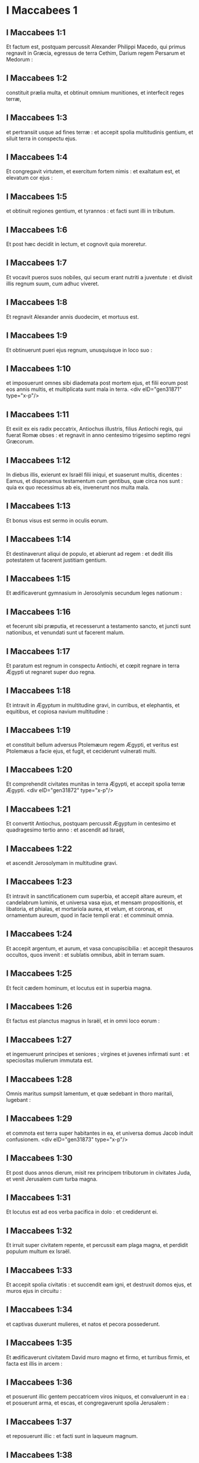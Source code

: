 * I Maccabees 1

** I Maccabees 1:1

Et factum est, postquam percussit Alexander Philippi Macedo, qui primus regnavit in Græcia, egressus de terra Cethim, Darium regem Persarum et Medorum :

** I Maccabees 1:2

constituit prælia multa, et obtinuit omnium munitiones, et interfecit reges terræ,

** I Maccabees 1:3

et pertransiit usque ad fines terræ : et accepit spolia multitudinis gentium, et siluit terra in conspectu ejus.

** I Maccabees 1:4

Et congregavit virtutem, et exercitum fortem nimis : et exaltatum est, et elevatum cor ejus :

** I Maccabees 1:5

et obtinuit regiones gentium, et tyrannos : et facti sunt illi in tributum.

** I Maccabees 1:6

Et post hæc decidit in lectum, et cognovit quia moreretur.

** I Maccabees 1:7

Et vocavit pueros suos nobiles, qui secum erant nutriti a juventute : et divisit illis regnum suum, cum adhuc viveret.

** I Maccabees 1:8

Et regnavit Alexander annis duodecim, et mortuus est.

** I Maccabees 1:9

Et obtinuerunt pueri ejus regnum, unusquisque in loco suo :

** I Maccabees 1:10

et imposuerunt omnes sibi diademata post mortem ejus, et filii eorum post eos annis multis, et multiplicata sunt mala in terra.  <div eID="gen31871" type="x-p"/>

** I Maccabees 1:11

Et exiit ex eis radix peccatrix, Antiochus illustris, filius Antiochi regis, qui fuerat Romæ obses : et regnavit in anno centesimo trigesimo septimo regni Græcorum.

** I Maccabees 1:12

In diebus illis, exierunt ex Israël filii iniqui, et suaserunt multis, dicentes : Eamus, et disponamus testamentum cum gentibus, quæ circa nos sunt : quia ex quo recessimus ab eis, invenerunt nos multa mala.

** I Maccabees 1:13

Et bonus visus est sermo in oculis eorum.

** I Maccabees 1:14

Et destinaverunt aliqui de populo, et abierunt ad regem : et dedit illis potestatem ut facerent justitiam gentium.

** I Maccabees 1:15

Et ædificaverunt gymnasium in Jerosolymis secundum leges nationum :

** I Maccabees 1:16

et fecerunt sibi præputia, et recesserunt a testamento sancto, et juncti sunt nationibus, et venundati sunt ut facerent malum.

** I Maccabees 1:17

Et paratum est regnum in conspectu Antiochi, et cœpit regnare in terra Ægypti ut regnaret super duo regna.

** I Maccabees 1:18

Et intravit in Ægyptum in multitudine gravi, in curribus, et elephantis, et equitibus, et copiosa navium multitudine :

** I Maccabees 1:19

et constituit bellum adversus Ptolemæum regem Ægypti, et veritus est Ptolemæus a facie ejus, et fugit, et ceciderunt vulnerati multi.

** I Maccabees 1:20

Et comprehendit civitates munitas in terra Ægypti, et accepit spolia terræ Ægypti.  <div eID="gen31872" type="x-p"/>

** I Maccabees 1:21

Et convertit Antiochus, postquam percussit Ægyptum in centesimo et quadragesimo tertio anno : et ascendit ad Israël,

** I Maccabees 1:22

et ascendit Jerosolymam in multitudine gravi.

** I Maccabees 1:23

Et intravit in sanctificationem cum superbia, et accepit altare aureum, et candelabrum luminis, et universa vasa ejus, et mensam propositionis, et libatoria, et phialas, et mortariola aurea, et velum, et coronas, et ornamentum aureum, quod in facie templi erat : et comminuit omnia.

** I Maccabees 1:24

Et accepit argentum, et aurum, et vasa concupiscibilia : et accepit thesauros occultos, quos invenit : et sublatis omnibus, abiit in terram suam.

** I Maccabees 1:25

Et fecit cædem hominum, et locutus est in superbia magna.

** I Maccabees 1:26

Et factus est planctus magnus in Israël, et in omni loco eorum :

** I Maccabees 1:27

et ingemuerunt principes et seniores ; virgines et juvenes infirmati sunt : et speciositas mulierum immutata est.

** I Maccabees 1:28

Omnis maritus sumpsit lamentum, et quæ sedebant in thoro maritali, lugebant :

** I Maccabees 1:29

et commota est terra super habitantes in ea, et universa domus Jacob induit confusionem.  <div eID="gen31873" type="x-p"/>

** I Maccabees 1:30

Et post duos annos dierum, misit rex principem tributorum in civitates Juda, et venit Jerusalem cum turba magna.

** I Maccabees 1:31

Et locutus est ad eos verba pacifica in dolo : et crediderunt ei.

** I Maccabees 1:32

Et irruit super civitatem repente, et percussit eam plaga magna, et perdidit populum multum ex Israël.

** I Maccabees 1:33

Et accepit spolia civitatis : et succendit eam igni, et destruxit domos ejus, et muros ejus in circuitu :

** I Maccabees 1:34

et captivas duxerunt mulieres, et natos et pecora possederunt.

** I Maccabees 1:35

Et ædificaverunt civitatem David muro magno et firmo, et turribus firmis, et facta est illis in arcem :

** I Maccabees 1:36

et posuerunt illic gentem peccatricem viros iniquos, et convaluerunt in ea : et posuerunt arma, et escas, et congregaverunt spolia Jerusalem :

** I Maccabees 1:37

et reposuerunt illic : et facti sunt in laqueum magnum.

** I Maccabees 1:38

Et factum est hoc ad insidias sanctificationi, et in diabolum malum in Israël :

** I Maccabees 1:39

et effuderunt sanguinem innocentem per circuitum sanctificationis, et contaminaverunt sanctificationem.

** I Maccabees 1:40

Et fugerunt habitatores Jerusalem propter eos, et facta est habitatio exterorum, et facta est extera semini suo, et nati ejus reliquerunt eam.

** I Maccabees 1:41

Sanctificatio ejus desolata est sicut solitudo ; dies festi ejus conversi sunt in luctum, sabbata ejus in opprobrium, honores ejus in nihilum.

** I Maccabees 1:42

Secundum gloriam ejus multiplicata est ignominia ejus, et sublimitas ejus conversa est in luctum.  <div eID="gen31874" type="x-p"/>

** I Maccabees 1:43

Et scripsit rex Antiochus omni regno suo ut esset omnis populus unus : et relinqueret unusquisque legem suam.

** I Maccabees 1:44

Et consenserunt omnes gentes secundum verbum regis Antiochi :

** I Maccabees 1:45

et multi ex Israël consenserunt servituti ejus, et sacrificaverunt idolis, et coinquinaverunt sabbatum.

** I Maccabees 1:46

Et misit rex libros per manus nuntiorum in Jerusalem, et in omnes civitates Juda, ut sequerentur leges gentium terræ,

** I Maccabees 1:47

et prohiberent holocausta et sacrificia, et placationes fieri in templo Dei,

** I Maccabees 1:48

et prohiberent celebrari sabbatum, et dies solemnes :

** I Maccabees 1:49

et jussit coinquinari sancta, et sanctum populum Israël.

** I Maccabees 1:50

Et jussit ædificari aras, et templa, et idola, et immolari carnes suillas, et pecora communia,

** I Maccabees 1:51

et relinquere filios suos incircumcisos, et coinquinari animas eorum in omnibus immundis, et abominationibus, ita ut obliviscerentur legem, et immutarent omnes justificationes Dei :

** I Maccabees 1:52

et quicumque non fecissent secundum verbum regis Antiochi, morerentur.

** I Maccabees 1:53

Secundum omnia verba hæc scripsit omni regno suo : et præposuit principes populo, qui hæc fieri cogerent.

** I Maccabees 1:54

Et jusserunt civitatibus Juda sacrificare.

** I Maccabees 1:55

Et congregati sunt multi de populo ad eos qui dereliquerant legem Domini, et fecerunt mala super terram :

** I Maccabees 1:56

et effugaverunt populum Israël in abditis, et in absconditis fugitivorum locis.  <div eID="gen31875" type="x-p"/>

** I Maccabees 1:57

Die quintadecima mensis Casleu, quinto et quadragesimo et centesimo anno, ædificavit rex Antiochus abominandum idolum desolationis super altare Dei, et per universas civitates Juda in circuitu ædificaverunt aras :

** I Maccabees 1:58

et ante januas domorum et in plateis incendebant thura, et sacrificabant :

** I Maccabees 1:59

et libros legis Dei combusserunt igni, scindentes eos :

** I Maccabees 1:60

et apud quemcumque inveniebantur libri testamenti Domini, et quicumque observabat legem Domini, secundum edictum regis trucidabant eum.

** I Maccabees 1:61

In virtute sua faciebant hæc populo Israël, qui inveniebatur in omni mense et mense in civitatibus.

** I Maccabees 1:62

Et quinta et vigesima die mensis sacrificabant super aram, quæ erat contra altare.

** I Maccabees 1:63

Et mulieres, quæ circumcidebant filios suos, trucidabantur secundum jussum regis Antiochi,

** I Maccabees 1:64

et suspendebant pueros a cervicibus per universas domos eorum : et eos, qui circumciderant illos, trucidabant.

** I Maccabees 1:65

Et multi de populo Israël definierunt apud se, ut non manducarent immunda : et elegerunt magis mori, quam cibis coinquinari immundis :

** I Maccabees 1:66

et noluerunt infringere legem Dei sanctam, et trucidati sunt :

** I Maccabees 1:67

et facta est ira magna super populum valde.  <chapter eID="1Macc.1"/> <div eID="gen31876" type="x-p"/>

* I Maccabees 2

** I Maccabees 2:1

In diebus illis surrexit Mathathias filius Joannis filii Simeonis, sacerdos ex filiis Joarib, ab Jerusalem, et consedit in monte Modin :

** I Maccabees 2:2

et habebat filios quinque, Joannem, qui cognominabatur Gaddis :

** I Maccabees 2:3

et Simonem, qui cognominabatur Thasi :

** I Maccabees 2:4

et Judam, qui vocabatur Machabæus :

** I Maccabees 2:5

et Eleazarum, qui cognominabatur Abaron : et Jonathan, qui cognominabatur Apphus :

** I Maccabees 2:6

hi viderunt mala, quæ fiebant in populo Juda, et in Jerusalem.

** I Maccabees 2:7

Et dixit Mathathias : Væ mihi ! ut quid natus sum videre contritionem populi mei, et contritionem civitatis sanctæ, et sedere illic, cum datur in manibus inimicorum ?

** I Maccabees 2:8

Sancta in manu extraneorum facta sunt : templum ejus sicut homo ignobilis.

** I Maccabees 2:9

Vasa gloriæ ejus captiva abducta sunt : trucidati sunt senes ejus in plateis, et juvenes ejus ceciderunt in gladio inimicorum.

** I Maccabees 2:10

Quæ gens non hæreditavit regnum ejus et non obtinuit spolia ejus ?

** I Maccabees 2:11

Omnis compositio ejus ablata est. Quæ erat libera, facta est ancilla.

** I Maccabees 2:12

Et ecce sancta nostra, et pulchritudo nostra, et claritas nostra desolata est, et coinquinaverunt ea gentes.

** I Maccabees 2:13

Quo ergo nobis adhuc vivere ?

** I Maccabees 2:14

Et scidit vestimenta sua Mathathias, et filii ejus : et operuerunt se ciliciis, et planxerunt valde.  <div eID="gen31877" type="x-p"/>

** I Maccabees 2:15

Et venerunt illuc qui missi erant a rege Antiocho, ut cogerent eos, qui confugerant in civitatem Modin, immolare, et accendere thura, et a lege Dei discedere.

** I Maccabees 2:16

Et multi de populo Israël consentientes accesserunt ad eos : sed Mathathias et filii ejus constanter steterunt.

** I Maccabees 2:17

Et respondentes qui missi erant ab Antiocho, dixerunt Mathathiæ : Princeps, et clarissimus et magnus es in hac civitate, et ornatus filiis et fratribus :

** I Maccabees 2:18

ergo accede prior, et fac jussum regis, sicut fecerunt omnes gentes, et viri Juda, et qui remanserunt in Jerusalem : et eris tu, et filii tui, inter amicos regis, et amplificatus auro, et argento, et muneribus multis.

** I Maccabees 2:19

Et respondit Mathathias, et dixit magna voce : Etsi omnes gentes regi Antiocho obediunt, ut discedat unusquisque a servitute legis patrum suorum, et consentiat mandatis ejus :

** I Maccabees 2:20

ego et filii mei, et fratres mei, obediemus legi patrum nostrorum :

** I Maccabees 2:21

propitius sit nobis Deus : non est nobis utile relinquere legem, et justitias Dei :

** I Maccabees 2:22

non audiemus verba regis Antiochi, nec sacrificabimus transgredientes legis nostræ mandata, ut eamus altera via.

** I Maccabees 2:23

Et ut cessavit loqui verba hæc, accessit quidam Judæus in omnium oculis sacrificare idolis super aram in civitate Modin, secundum jussum regis :

** I Maccabees 2:24

et vidit Mathathias, et doluit, et contremuerunt renes ejus, et accensus est furor ejus secundum judicium legis, et insiliens trucidavit eum super aram :

** I Maccabees 2:25

sed et virum, quem rex Antiochus miserat, qui cogebat immolare, occidit in ipso tempore, et aram destruxit :

** I Maccabees 2:26

et zelatus est legem, sicut fecit Phinees Zamri filio Salomi.

** I Maccabees 2:27

Et exclamavit Mathathias voce magna in civitate, dicens : Omnis qui zelum habet legis, statuens testamentum, exeat post me.

** I Maccabees 2:28

Et fugit ipse, et filii ejus in montes, et reliquerunt quæcumque habebant in civitate.  <div eID="gen31878" type="x-p"/>

** I Maccabees 2:29

Tunc descenderunt multi quærentes judicium, et justitiam, in desertum :

** I Maccabees 2:30

et sederunt ibi ipsi, et filii eorum, et mulieres eorum, et pecora eorum : quoniam inundaverunt super eos mala.

** I Maccabees 2:31

Et renuntiatum est viris regis, et exercitui qui erat in Jerusalem civitate David, quoniam discessissent viri quidam, qui dissipaverunt mandatum regis, in loca occulta in deserto, et abiissent post illos multi.

** I Maccabees 2:32

Et statim perrexerunt ad eos, et constituerunt adversus eos prælium in die sabbatorum,

** I Maccabees 2:33

et dixerunt ad eos : Resistitis et nunc adhuc ? exite, et facite secundum verbum regis Antiochi, et vivetis.

** I Maccabees 2:34

Et dixerunt : Non exibimus, neque faciemus verbum regis, ut polluamus diem sabbatorum.

** I Maccabees 2:35

Et concitaverunt adversus eos prælium.

** I Maccabees 2:36

Et non responderunt eis, nec lapidem miserunt in eos, nec oppilaverunt loca occulta,

** I Maccabees 2:37

dicentes : Moriamur omnes in simplicitate nostra : et testes erunt super nos cælum et terra, quod injuste perditis nos.

** I Maccabees 2:38

Et intulerunt illis bellum sabbatis : et mortui sunt ipsi, et uxores eorum, et filii eorum, et pecora eorum usque ad mille animas hominum.

** I Maccabees 2:39

Et cognovit Mathathias et amici ejus, et luctum habuerunt super eos valde.

** I Maccabees 2:40

Et dixit vir proximo suo : Si omnes fecerimus sicut fratres nostri fecerunt, et non pugnaverimus adversus gentes pro animabus nostris et justificationibus nostris, nunc citius disperdent nos a terra.

** I Maccabees 2:41

Et cogitaverunt in die illa, dicentes : Omnis homo, quicumque venerit ad nos in bello die sabbatorum, pugnemus adversus eum : et non moriemur omnes, sicut mortui sunt fratres nostri in occultis.  <div eID="gen31879" type="x-p"/>

** I Maccabees 2:42

Tunc congregata est ad eos synagoga Assidæorum fortis viribus ex Israël, omnis voluntarius in lege :

** I Maccabees 2:43

et omnes, qui fugiebant a malis, additi sunt ad eos, et facti sunt illis ad firmamentum.

** I Maccabees 2:44

Et collegerunt exercitum, et percusserunt peccatores in ira sua, et viros iniquos in indignatione sua : et ceteri fugerunt ad nationes, ut evaderent.

** I Maccabees 2:45

Et circuivit Mathathias et amici ejus, et destruxerunt aras :

** I Maccabees 2:46

et circumciderunt pueros incircumcisos quotquot invenerunt in finibus Israël : et in fortitudine.

** I Maccabees 2:47

Et persecuti sunt filios superbiæ, et prosperatum est opus in manibus eorum :

** I Maccabees 2:48

et obtinuerunt legem de manibus gentium, et de manibus regum, et non dederunt cornu peccatori.  <div eID="gen31880" type="x-p"/>

** I Maccabees 2:49

Et appropinquaverunt dies Mathathiæ moriendi, et dixit filiis suis : Nunc confortata est superbia, et castigatio, et tempus eversionis, et ira indignationis.

** I Maccabees 2:50

Nunc ergo, o filii, æmulatores estote legis, et date animas vestras pro testamento patrum vestrorum,

** I Maccabees 2:51

et mementote operum patrum, quæ fecerunt in generationibus suis : et accipietis gloriam magnam, et nomen æternum.

** I Maccabees 2:52

Abraham nonne in tentatione inventus est fidelis, et reputatum est ei ad justitiam ?

** I Maccabees 2:53

Joseph in tempore angustiæ suæ custodivit mandatum, et factus est dominus Ægypti.

** I Maccabees 2:54

Phinees pater noster, zelando zelum Dei, accepit testamentum sacerdotii æterni.

** I Maccabees 2:55

Jesus dum implevit verbum, factus est dux in Israël.

** I Maccabees 2:56

Caleb dum testificatur in ecclesia, accepit hæreditatem.

** I Maccabees 2:57

David in sua misericordia consecutus est sedem regni in sæcula.

** I Maccabees 2:58

Elias, dum zelat zelum legis, receptus est in cælum.

** I Maccabees 2:59

Ananias et Azarias et Misaël credentes, liberati sunt de flamma.

** I Maccabees 2:60

Daniel in sua simplicitate liberatus est de ore leonum.

** I Maccabees 2:61

Et ita cogitate per generationem et generationem : quia omnes qui sperant in eum, non infirmantur.

** I Maccabees 2:62

Et a verbis viri peccatoris ne timueritis, quia gloria ejus stercus et vermis est :

** I Maccabees 2:63

hodie extollitur, et cras non invenietur : quia conversus est in terram suam, et cogitatio ejus periit.

** I Maccabees 2:64

Vos ergo filii, confortamini, et viriliter agite in lege : quia in ipsa gloriosi eritis.

** I Maccabees 2:65

Et ecce Simon frater vester, scio quod vir consilii est : ipsum audite semper, et ipse erit vobis pater.

** I Maccabees 2:66

Et Judas Machabæus, fortis viribus a juventute sua, sit vobis princeps militiæ, et ipse aget bellum populi.

** I Maccabees 2:67

Et adducetis ad vos omnes factores legis : et vindicate vindictam populi vestri.

** I Maccabees 2:68

Retribuite retributionem gentibus, et intendite in præceptum legis.  <div eID="gen31881" type="x-p"/>

** I Maccabees 2:69

Et benedixit eos, et appositus est ad patres suos.

** I Maccabees 2:70

Et defunctus est anno centesimo et quadragesimo sexto : et sepultus est a filiis suis in sepulchris patrum suorum in Modin, et planxerunt eum omnis Israël planctu magno.  <chapter eID="1Macc.2"/> <div eID="gen31882" type="x-p"/>

* I Maccabees 3

** I Maccabees 3:1

Et surrexit Judas, qui vocabatur Machabæus, filius ejus, pro eo :

** I Maccabees 3:2

et adjuvabant eum omnes fratres ejus, et universi qui se conjunxerant patri ejus, et præliabantur prælium Israël cum lætitia.  <div eID="gen31883" type="x-p"/>

** I Maccabees 3:3

Et dilatavit gloriam populo suo, <l eID="gen31885" level="1"/> <l level="1" sID="gen31886"/>et induit se loricam sicut gigas, <l eID="gen31886" level="1"/> <l level="1" sID="gen31887"/>et succinxit se arma bellica sua in præliis, <l eID="gen31887" level="1"/> <l level="1" sID="gen31888"/>et protegebat castra gladio suo. <l eID="gen31888" level="1"/>

** I Maccabees 3:4

Similis factus est leoni in operibus suis, <l eID="gen31889" level="1"/> <l level="1" sID="gen31890"/>et sicut catulus leonis rugiens in venatione. <l eID="gen31890" level="1"/>

** I Maccabees 3:5

Et persecutus est iniquos perscrutans eos : <l eID="gen31891" level="1"/> <l level="1" sID="gen31892"/>et qui conturbabant populum suum, eos succendit flammis : <l eID="gen31892" level="1"/>

** I Maccabees 3:6

et repulsi sunt inimici ejus præ timore ejus, <l eID="gen31893" level="1"/> <l level="1" sID="gen31894"/>et omnes operarii iniquitatis conturbati sunt : <l eID="gen31894" level="1"/> <l level="1" sID="gen31895"/>et directa est salus in manu ejus. <l eID="gen31895" level="1"/>

** I Maccabees 3:7

Et exacerbabat reges multos, <l eID="gen31896" level="1"/> <l level="1" sID="gen31897"/>et lætificabat Jacob in operibus suis, <l eID="gen31897" level="1"/> <l level="1" sID="gen31898"/>et in sæculum memoria ejus in benedictione. <l eID="gen31898" level="1"/>

** I Maccabees 3:8

Et perambulavit civitates Juda, <l eID="gen31899" level="1"/> <l level="1" sID="gen31900"/>et perdidit impios ex eis, <l eID="gen31900" level="1"/> <l level="1" sID="gen31901"/>et avertit iram ab Israël. <l eID="gen31901" level="1"/>

** I Maccabees 3:9

Et nominatus est usque ad novissimum terræ, <l eID="gen31902" level="1"/> <l level="1" sID="gen31903"/>et congregavit pereuntes. <l eID="gen31903" level="1"/> <lg eID="gen31884"/>

** I Maccabees 3:10

Et congregavit Apollonius gentes, et a Samaria virtutem multam et magnam ad bellandum contra Israël.

** I Maccabees 3:11

Et cognovit Judas, et exiit obviam illi : et percussit, et occidit illum : et ceciderunt vulnerati multi, et reliqui fugerunt.

** I Maccabees 3:12

Et accepit spolia eorum : et gladium Apollonii abstulit Judas, et erat pugnans in eo omnibus diebus.

** I Maccabees 3:13

Et audivit Seron princeps exercitus Syriæ, quod congregavit Judas congregationem fidelium, et ecclesiam secum,

** I Maccabees 3:14

et ait : Faciam mihi nomen, et glorificabor in regno, et debellabo Judam, et eos qui cum ipso sunt, qui spernebant verbum regis.

** I Maccabees 3:15

Et præparavit se : et ascenderunt cum eo castra impiorum fortes auxiliarii ut facerent vindictam in filios Israël.

** I Maccabees 3:16

Et appropinquaverunt usque ad Bethoron : et exivit Judas obviam illi cum paucis.

** I Maccabees 3:17

Ut autem viderunt exercitum venientem sibi obviam, dixerunt Judæ : Quomodo poterimus pauci pugnare contra multitudinem tantam, et tam fortem, et nos fatigati sumus jejunio hodie ?

** I Maccabees 3:18

Et ait Judas : Facile est concludi multos in manus paucorum : et non est differentia in conspectu Dei cæli liberare in multis, et in paucis :

** I Maccabees 3:19

quoniam non in multitudine exercitus victoria belli, sed de cælo fortitudo est.

** I Maccabees 3:20

Ipsi veniunt ad nos in multitudine contumaci, et superbia, ut disperdant nos, et uxores nostras, et filios nostros, et ut spolient nos :

** I Maccabees 3:21

nos vero pugnabimus pro animabus nostris, et legibus nostris :

** I Maccabees 3:22

et ipse Dominus conteret eos ante faciem nostram : vos autem ne timueritis eos.

** I Maccabees 3:23

Ut cessavit autem loqui, insiluit in eos subito : et contritus est Seron et exercitus ejus in conspectu ipsius :

** I Maccabees 3:24

et persecutus est eum in descensu Bethoron usque in campum, et ceciderunt ex eis octingenti viri, reliqui autem fugerunt in terram Philisthiim.

** I Maccabees 3:25

Et cecidit timor Judæ ac fratrum ejus, et formido super omnes gentes in circuitu eorum :

** I Maccabees 3:26

et pervenit ad regem nomen ejus, et de præliis Judæ narrabant omnes gentes.  <div eID="gen31904" type="x-p"/>

** I Maccabees 3:27

Ut audivit autem rex Antiochus sermones istos, iratus est animo : et misit, et congregavit exercitum universi regni sui, castra fortia valde :

** I Maccabees 3:28

et aperuit ærarium suum, et dedit stipendia exercitui in annum : et mandavit illis ut essent parati ad omnia.

** I Maccabees 3:29

Et vidit quod defecit pecunia de thesauris suis, et tributa regionis modica propter dissensionem et plagam quam fecit in terra, ut tolleret legitima, quæ erant a primis diebus :

** I Maccabees 3:30

et timuit ne non haberet ut semel et bis, in sumptus et donaria, quæ dederat ante larga manu : et abundaverat super reges qui ante eum fuerant.

** I Maccabees 3:31

Et consternatus erat animo valde, et cogitavit ire in Persidem, et accipere tributa regionum, et congregare argentum multum.

** I Maccabees 3:32

Et reliquit Lysiam hominem nobilem de genere regali, super negotia regia, a flumine Euphrate usque ad flumen Ægypti,

** I Maccabees 3:33

et ut nutriret Antiochum filium suum, donec rediret.

** I Maccabees 3:34

Et tradidit ei medium exercitum, et elephantos : et mandavit ei de omnibus quæ volebat, et de inhabitantibus Judæam, et Jerusalem :

** I Maccabees 3:35

et ut mitteret ad eos exercitum ad conterendam et extirpandam virtutem Israël, et reliquias Jerusalem, et auferendam memoriam eorum de loco :

** I Maccabees 3:36

et ut constitueret habitatores filios alienigenas in omnibus finibus eorum, et sorte distribueret terram eorum.

** I Maccabees 3:37

Et rex assumpsit partem exercitus residui, et exivit ab Antiochia civitate regni sui anno centesimo et quadragesimo septimo : et transfretavit Euphraten flumen, et perambulabat superiores regiones.  <div eID="gen31905" type="x-p"/>

** I Maccabees 3:38

Et elegit Lysias Ptolemæum filium Dorymini, et Nicanorem, et Gorgiam, viros potentes ex amicis regis :

** I Maccabees 3:39

et misit cum eis quadraginta millia virorum, et septem millia equitum, ut venirent in terram Juda, et disperderent eam secundum verbum regis.

** I Maccabees 3:40

Et processerunt cum universa virtute sua, et venerunt, et applicuerunt Emmaum in terra campestri.

** I Maccabees 3:41

Et audierunt mercatores regionum nomen eorum : et acceperunt argentum, et aurum multum valde, et pueros, et venerunt in castra ut acciperent filios Israël in servos, et additi sunt ad eos exercitus Syriæ, et terræ alienigenarum.

** I Maccabees 3:42

Et vidit Judas et fratres ejus, quia multiplicata sunt mala, et exercitus applicabant ad fines eorum : et cognoverunt verba regis, quæ mandavit populo facere in interitum et consummationem :

** I Maccabees 3:43

et dixerunt unusquisque ad proximum suum : Erigamus dejectionem populi nostri, et pugnemus pro populo nostro, et sanctis nostris.

** I Maccabees 3:44

Et congregatus est conventus ut essent parati in prælium, et ut orarent et peterent misericordiam et miserationes.

** I Maccabees 3:45

Et Jerusalem non habitabatur, sed erat sicut desertum : non erat qui ingrederetur et egrederetur de natis ejus. Et sanctum conculcabatur : et filii alienigenarum erant in arce ; ibi erat habitatio gentium : et ablata est voluptas a Jacob, et defecit ibi tibia et cithara.  <div eID="gen31906" type="x-p"/>

** I Maccabees 3:46

Et congregati sunt, et venerunt in Maspha contra Jerusalem, quia locus orationis erat in Maspha ante in Israël.

** I Maccabees 3:47

Et jejunaverunt illa die, et induerunt se ciliciis, et cinerem imposuerunt capiti suo, et disciderunt vestimenta sua :

** I Maccabees 3:48

et expanderunt libros legis, de quibus scrutabantur gentes similitudinem simulacrorum suorum :

** I Maccabees 3:49

et attulerunt ornamenta sacerdotalia, et primitias, et decimas : et suscitaverunt Nazaræos, qui impleverant dies,

** I Maccabees 3:50

et clamaverunt voce magna in cælum, dicentes : Quid faciemus istis, et quo eos ducemus ?

** I Maccabees 3:51

et sancta tua conculcata sunt, et contaminata sunt, et sacerdotes tui facti sunt in luctum, et in humilitatem :

** I Maccabees 3:52

et ecce nationes convenerunt adversum nos ut nos disperdant : tu scis quæ cogitant in nos.

** I Maccabees 3:53

Quomodo poterimus subsistere ante faciem eorum, nisi tu, Deus, adjuves nos ?

** I Maccabees 3:54

Et tubis exclamaverunt voce magna.

** I Maccabees 3:55

Et post hæc constituit Judas duces populi, tribunos, et centuriones, et pentacontarchos, et decuriones.

** I Maccabees 3:56

Et dixit his, qui ædificabant domos, et sponsabant uxores, et plantabant vineas, et formidolosis, ut redirent unusquisque in domum suam secundum legem.

** I Maccabees 3:57

Et moverunt castra, et collocaverunt ad austrum Emmaum.

** I Maccabees 3:58

Et ait Judas : Accingimini, et estote filii potentes, et estote parati in mane, ut pugnetis adversus nationes has quæ convenerunt adversus nos disperdere nos, et sancta nostra :

** I Maccabees 3:59

quoniam melius est nos mori in bello, quam videre mala gentis nostræ, et sanctorum.

** I Maccabees 3:60

Sicut autem fuerit voluntas in cælo, sic fiat.  <chapter eID="1Macc.3"/> <div eID="gen31907" type="x-p"/>

* I Maccabees 4

** I Maccabees 4:1

Et assumpsit Gorgias quinque millia virorum, et mille equites electos : et moverunt castra nocte,

** I Maccabees 4:2

ut applicarent ad castra Judæorum, et percuterent eos subito : et filii, qui erant ex arce, erant illis duces.

** I Maccabees 4:3

Et audivit Judas, et surrexit ipse et potentes percutere virtutem exercituum regis, qui erant in Emmaum :

** I Maccabees 4:4

adhuc enim dispersus erat exercitus a castris.

** I Maccabees 4:5

Et venit Gorgias in castra Judæ noctu, et neminem invenit : et quærebat eos in montibus, quoniam dixit : Fugiunt hi a nobis.

** I Maccabees 4:6

Et cum dies factus esset, apparuit Judas in campo cum tribus millibus virorum tantum, qui tegumenta et gladios non habebant :

** I Maccabees 4:7

et viderunt castra gentium valida, et loricatos et equitatus in circuitu eorum, et hi docti ad prælium.

** I Maccabees 4:8

Et ait Judas viris, qui secum erant : Ne timueritis multitudinem eorum, et impetum eorum ne formidetis.

** I Maccabees 4:9

Mementote qualiter salvi facti sunt patres nostri in mari Rubro, cum sequeretur eos Pharao cum exercitu multo.

** I Maccabees 4:10

Et nunc clamemus in cælum : et miserebitur nostri Dominus, et memor erit testamenti patrum nostrorum, et conteret exercitum istum ante faciem nostram hodie :

** I Maccabees 4:11

et scient omnes gentes quia est qui redimat et liberet Israël.

** I Maccabees 4:12

Et elevaverunt alienigenæ oculos suos, et viderunt eos venientes ex adverso.

** I Maccabees 4:13

Et exierunt de castris in prælium, et tuba cecinerunt hi qui erant cum Juda.

** I Maccabees 4:14

Et congressi sunt : et contritæ sunt gentes, et fugerunt in campum.

** I Maccabees 4:15

Novissimi autem omnes ceciderunt in gladio, et persecuti sunt eos usque Gezeron, et usque in campos Idumææ, et Azoti, et Jamniæ : et ceciderunt ex illis usque ad tria millia virorum.

** I Maccabees 4:16

Et reversus est Judas, et exercitus ejus sequens eum.

** I Maccabees 4:17

Dixitque ad populum : Non concupiscatis spolia : quia bellum contra nos est,

** I Maccabees 4:18

et Gorgias et exercitus ejus prope nos in monte : sed state nunc contra inimicos nostros, et expugnate eos, et sumetis postea spolia securi.

** I Maccabees 4:19

Et adhuc loquente Juda hæc, ecce apparuit pars quædam prospiciens de monte.

** I Maccabees 4:20

Et vidit Gorgias quod in fugam conversi sunt sui, et succenderunt castra : fumus enim, qui videbatur, declarabat quod factum est.

** I Maccabees 4:21

Quibus illi conspectis timuerunt valde, aspicientes simul et Judam, et exercitum in campo paratum ad prælium.

** I Maccabees 4:22

Et fugerunt omnes in campum alienigenarum :

** I Maccabees 4:23

et Judas reversus est ad spolia castrorum, et acceperunt aurum multum, et argentum, et hyacinthinum, et purpuram marinam, et opes magnas.

** I Maccabees 4:24

Et conversi, hymnum canebant, et benedicebant Deum in cælum, quoniam bonus est, quoniam in sæculum misericordia ejus.

** I Maccabees 4:25

Et facta est salus magna in Israël in die illa.

** I Maccabees 4:26

Quicumque autem alienigenarum evaserunt, venerunt, et nuntiaverunt Lysiæ universa quæ acciderant.

** I Maccabees 4:27

Quibus ille auditis, consternatus animo deficiebat : quod non qualia voluit, talia contigerunt in Israël, et qualia mandavit rex.  <div eID="gen31908" type="x-p"/>

** I Maccabees 4:28

Et sequenti anno, congregavit Lysias virorum electorum sexaginta millia, et equitum quinque millia, ut debellaret eos.

** I Maccabees 4:29

Et venerunt in Judæam, et castra posuerunt in Bethoron, et occurrit illis Judas cum decem millibus viris.

** I Maccabees 4:30

Et viderunt exercitum fortem, et oravit, et dixit : Benedictus es, salvator Israël, qui contrivisti impetum potentis in manu servi tui David, et tradidisti castra alienigenarum in manu Jonathæ filii Saul, et armigeri ejus.

** I Maccabees 4:31

Conclude exercitum istum in manu populi tui Israël, et confundantur in exercitu suo et equitibus.

** I Maccabees 4:32

Da illis formidinem, et tabefac audaciam virtutis eorum, et commoveantur contritione sua.

** I Maccabees 4:33

Dejice illos gladio diligentium te : et collaudent te omnes, qui noverunt nomen tuum, in hymnis.

** I Maccabees 4:34

Et commiserunt prælium : et ceciderunt de exercitu Lysiæ quinque millia virorum.

** I Maccabees 4:35

Videns autem Lysias fugam suorum, et Judæorum audaciam, et quod parati sunt aut vivere, aut mori fortiter, abiit Antiochiam, et elegit milites, ut multiplicati rursus venirent in Judæam.  <div eID="gen31909" type="x-p"/>

** I Maccabees 4:36

Dixit autem Judas, et fratres ejus : Ecce contriti sunt inimici nostri : ascendamus nunc mundare sancta, et renovare.

** I Maccabees 4:37

Et congregatus est omnis exercitus, et ascenderunt in montem Sion.

** I Maccabees 4:38

Et viderunt sanctificationem desertam, et altare profanatum, et portas exustas, et in atriis virgulta nata sicut in saltu vel in montibus, et pastophoria diruta.

** I Maccabees 4:39

Et sciderunt vestimenta sua, et planxerunt planctu magno, et imposuerunt cinerem super caput suum,

** I Maccabees 4:40

et ceciderunt in faciem super terram, et exclamaverunt tubis signorum, et clamaverunt in cælum.

** I Maccabees 4:41

Tunc ordinavit Judas viros ut pugnarent adversus eos qui erant in arce, donec emundarent sancta.

** I Maccabees 4:42

Et elegit sacerdotes sine macula, voluntatem habentes in lege Dei :

** I Maccabees 4:43

et mundaverunt sancta, et tulerunt lapides contaminationis in locum immundum.

** I Maccabees 4:44

Et cogitavit de altari holocaustorum, quod profanatum erat, quid de eo faceret.

** I Maccabees 4:45

Et incidit illis consilium bonum ut destruerent illud : ne forte illis esset in opprobrium, quia contaminaverunt illud gentes, et demoliti sunt illud.

** I Maccabees 4:46

Et reposuerunt lapides in monte domus in loco apto, quoadusque veniret propheta, et responderet de eis.

** I Maccabees 4:47

Et acceperunt lapides integros secundum legem, et ædificaverunt altare novum secundum illud quod fuit prius :

** I Maccabees 4:48

et ædificaverunt sancta, et quæ intra domum erant intrinsecus : et ædem, et atria sanctificaverunt.

** I Maccabees 4:49

Et fecerunt vasa sancta nova, et intulerunt candelabrum, et altare incensorum, et mensam, in templum.

** I Maccabees 4:50

Et incensum posuerunt super altare, et accenderunt lucernas quæ super candelabrum erant, et lucebant in templo.

** I Maccabees 4:51

Et posuerunt super mensam panes, et appenderunt vela, et consummaverunt omnia opera quæ fecerant.

** I Maccabees 4:52

Et ante matutinum surrexerunt quinta et vigesima die mensis noni (hic est mensis Casleu) centesimi quadragesimi octavi anni :

** I Maccabees 4:53

et obtulerunt sacrificium secundum legem super altare holocaustorum novum, quod fecerunt.

** I Maccabees 4:54

Secundum tempus et secundum diem in qua contaminaverunt illud gentes, in ipsa renovatum est in canticis, et citharis, et cinyris, et in cymbalis.

** I Maccabees 4:55

Et cecidit omnis populus in faciem, et adoraverunt, et benedixerunt in cælum eum, qui prosperavit eis.

** I Maccabees 4:56

Et fecerunt dedicationem altaris diebus octo, et obtulerunt holocausta cum lætitia, et sacrificium salutaris et laudis.

** I Maccabees 4:57

Et ornaverunt faciem templi coronis aureis et scutulis, et dedicaverunt portas et pastophoria, et imposuerunt eis januas.

** I Maccabees 4:58

Et facta est lætitia in populo magna valde, et aversum est opprobrium gentium.

** I Maccabees 4:59

Et statuit Judas, et fratres ejus, et universa ecclesia Israël, ut agatur dies dedicationis altaris in temporibus suis ab anno in annum per dies octo a quinta et vigesima die mensis Casleu, cum lætitia et gaudio.

** I Maccabees 4:60

Et ædificaverunt in tempore illo montem Sion, et per circuitum muros altos et turres firmas, nequando venirent gentes, et conculcarent eum sicut antea fecerunt.

** I Maccabees 4:61

Et collocavit illic exercitum, ut servarent eum, et munivit eum ad custodiendum Bethsuram, ut haberet populus munitionem contra faciem Idumææ.  <chapter eID="1Macc.4"/> <div eID="gen31910" type="x-p"/>

* I Maccabees 5

** I Maccabees 5:1

Et factum est, ut audierunt gentes in circuitu quia ædificatum est altare et sanctuarium sicut prius, iratæ sunt valde :

** I Maccabees 5:2

et cogitabant tollere genus Jacob, qui erant inter eos, et cœperunt occidere de populo, et persequi.

** I Maccabees 5:3

Et debellabat Judas filios Esau in Idumæa, et eos qui erant in Acrabathane, quia circumsedebant Israëlitas : et percussit eos plaga magna.

** I Maccabees 5:4

Et recordatus est malitiam filiorum Bean, qui erant populo in laqueum et in scandalum, insidiantes ei in via.

** I Maccabees 5:5

Et conclusi sunt ab eo in turribus, et applicuit ad eos, et anathematizavit eos, et incendit turres eorum igni cum omnibus qui in eis erant.

** I Maccabees 5:6

Et transivit ad filios Ammon, et invenit manum fortem, et populum copiosum, et Timotheum ducem ipsorum :

** I Maccabees 5:7

et commisit cum eis prælia multa, et contriti sunt in conspectu eorum, et percussit eos :

** I Maccabees 5:8

et cepit Gazer civitatem et filias ejus, et reversus est in Judæam.

** I Maccabees 5:9

Et congregatæ sunt gentes quæ sunt in Galaad adversus Israëlitas, qui erant in finibus eorum, ut tollerent eos : et fugerunt in Datheman munitionem.

** I Maccabees 5:10

Et miserunt litteras ad Judam et fratres ejus, dicentes : Congregatæ sunt adversum nos gentes per circuitum, ut nos auferant,

** I Maccabees 5:11

et parant venire, et occupare munitionem, in quam confugimus : et Timotheus est dux exercitus eorum.

** I Maccabees 5:12

Nunc ergo veni, et eripe nos de manibus eorum, quia cecidit multitudo de nobis.

** I Maccabees 5:13

Et omnes fratres nostri, qui erant in locis Tubin, interfecti sunt : et captivas duxerunt uxores eorum, et natos, et spolia, et peremerunt illic fere mille viros.

** I Maccabees 5:14

Et adhuc epistolæ legebantur, et ecce alii nuntii venerunt de Galilæa conscissis tunicis, nuntiantes secundum verba hæc :

** I Maccabees 5:15

dicentes convenisse adversum se a Ptolemaida, et Tyro, et Sidone : et repleta est omnis Galilæa alienigenis, ut nos consumant.

** I Maccabees 5:16

Ut audivit autem Judas et populus sermones istos, convenit ecclesia magna cogitare quid facerent fratribus suis, qui in tribulatione erant, et expugnabantur ab eis.  <div eID="gen31911" type="x-p"/>

** I Maccabees 5:17

Dixitque Judas Simoni fratri suo : Elige tibi viros, et vade, et libera fratres tuos in Galilæa : ego autem et frater meus Jonathas ibimus in Galaaditim.

** I Maccabees 5:18

Et reliquit Josephum filium Zachariæ, et Azariam, duces populi, cum residuo exercitu in Judæa ad custodiam :

** I Maccabees 5:19

et præcepit illis, dicens : Præestote populo huic : et nolite bellum committere adversum gentes, donec revertamur.

** I Maccabees 5:20

Et partiti sunt Simoni viri tria millia, ut iret in Galilæam : Judæ autem octo millia in Galaaditim.

** I Maccabees 5:21

Et abiit Simon in Galilæam, et commisit prælia multa cum gentibus : et contritæ sunt gentes a facie ejus, et persecutus est eos usque ad portam

** I Maccabees 5:22

Ptolemaidis : et ceciderunt de gentibus fere tria millia virorum. Et accepit spolia eorum,

** I Maccabees 5:23

et assumpsit eos qui erant in Galilæa et in Arbatis, cum uxoribus, et natis, et omnibus quæ erant illis, et adduxit in Judæam cum lætitia magna.  <div eID="gen31912" type="x-p"/>

** I Maccabees 5:24

Et Judas Machabæus, et Jonathas frater ejus, transierunt Jordanem, et abierunt viam trium dierum per desertum.

** I Maccabees 5:25

Et occurrerunt eis Nabuthæi, et susceperunt eos pacifice, et narraverunt eis omnia quæ acciderant fratribus eorum in Galaaditide,

** I Maccabees 5:26

et quia multi ex eis comprehensi sunt in Barasa, et Bosor, et in Alimis, et in Casphor, et Mageth, et Carnaim : hæ omnes civitates munitæ et magnæ.

** I Maccabees 5:27

Sed et in ceteris civitatibus Galaaditidis tenentur comprehensi, et in crastinum constituerunt admovere exercitum civitatibus his, et comprehendere, et tollere eos in una die.

** I Maccabees 5:28

Et convertit Judas et exercitus ejus viam in desertum Bosor repente, et occupavit civitatem : et occidit omnem masculum in ore gladii, et accepit omnia spolia eorum, et succendit eam igni.

** I Maccabees 5:29

Et surrexerunt inde nocte, et ibant usque ad munitionem.

** I Maccabees 5:30

Et factum est diluculo, cum elevassent oculos suos, ecce populus multus, cujus non erat numerus, portantes scalas et machinas ut comprehenderent munitionem, et expugnarent eos.

** I Maccabees 5:31

Et vidit Judas quia cœpit bellum, et clamor belli ascendit ad cælum sicut tuba, et clamor magnus de civitate :

** I Maccabees 5:32

et dixit exercitui suo : Pugnate hodie pro fratribus vestris.

** I Maccabees 5:33

Et venit tribus ordinibus post eos, et exclamaverunt tubis, et clamaverunt in oratione.

** I Maccabees 5:34

Et cognoverunt castra Timothei quia Machabæus est, et refugerunt a facie ejus : et percusserunt eos plaga magna. Et ceciderunt ex eis in die illa fere octo millia virorum.

** I Maccabees 5:35

Et divertit Judas in Maspha, et expugnavit, et cepit eam : et occidit omnem masculum ejus, et sumpsit spolia ejus, et succendit eam igni.

** I Maccabees 5:36

Inde perrexit, et cepit Casbon, et Mageth, et Bosor, et reliquas civitates Galaaditidis.

** I Maccabees 5:37

Post hæc autem verba congregavit Timotheus exercitum alium, et castra posuit contra Raphon trans torrentem.

** I Maccabees 5:38

Et misit Judas speculari exercitum : et renuntiaverunt ei, dicentes : Quia convenerunt ad eum omnes gentes quæ in circuitu nostro sunt, exercitus multus nimis :

** I Maccabees 5:39

et Arabas conduxerunt in auxilium sibi, et castra posuerunt trans torrentem, parati ad te venire in prælium. Et abiit Judas obviam illis.

** I Maccabees 5:40

Et ait Timotheus principibus exercitus sui : Cum appropinquaverit Judas, et exercitus ejus, ad torrentem aquæ : si transierit ad nos prior, non poterimus sustinere eum, quia potens poterit adversum nos ;

** I Maccabees 5:41

si vero timuerit transire, et posuerit castra extra flumen, transfretamus ad eos, et poterimus adversus illum.

** I Maccabees 5:42

Ut autem appropinquavit Judas ad torrentem aquæ, statuit scribas populi secus torrentem, et mandavit eis, dicens : Neminem hominem reliqueritis, sed veniant omnes in prælium.

** I Maccabees 5:43

Et transfretavit ad illos prior, et omnis populus post eum, et contritæ sunt omnes gentes a facie eorum, et projecerunt arma sua, et fugerunt ad fanum, quod erat in Carnaim.

** I Maccabees 5:44

Et occupavit ipsam civitatem, et fanum succendit igni cum omnibus qui erant in ipso : et oppressa est Carnaim, et non potuit sustinere contra faciem Judæ.  <div eID="gen31913" type="x-p"/>

** I Maccabees 5:45

Et congregavit Judas universos Israëlitas, qui erant in Galaaditide, a minimo usque ad maximum, et uxores eorum, et natos, et exercitum magnum valde, ut venirent in terram Juda.

** I Maccabees 5:46

Et venerunt usque Ephron : et hæc civitas magna in ingressu posita, munita valde, et non erat declinare ab ea dextera vel sinistra, sed per mediam iter erat.

** I Maccabees 5:47

Et incluserunt se qui erant in civitate, et obstruxerunt portas lapidibus : et misit ad eos Judas verbis pacificis,

** I Maccabees 5:48

dicens : Transeamus per terram vestram, ut eamus in terram nostram : et nemo vobis nocebit, tantum pedibus transibimus. Et nolebant eis aperire.

** I Maccabees 5:49

Et præcepit Judas prædicare in castris, ut applicarent unusquisque in quo erat loco :

** I Maccabees 5:50

et applicuerunt se viri virtutis, et oppugnavit civitatem illam tota die et tota nocte, et tradita est civitas in manu ejus :

** I Maccabees 5:51

et peremerunt omnem masculum in ore gladii, et eradicavit eam, et accepit spolia ejus : et transivit per totam civitatem super interfectos.

** I Maccabees 5:52

Et transgressi sunt Jordanem in campo magno, contra faciem Bethsan.

** I Maccabees 5:53

Et erat Judas congregans extremos, et exhortabatur populum per totam viam, donec venirent in terram Juda :

** I Maccabees 5:54

et ascenderunt in montem Sion cum lætitia, et gaudio, et obtulerunt holocausta, quod nemo ex eis cecidisset donec reverterentur in pace.  <div eID="gen31914" type="x-p"/>

** I Maccabees 5:55

Et in diebus quibus erat Judas et Jonathas in terra Galaad, et Simon frater ejus in Galilæa contra faciem Ptolemaidis,

** I Maccabees 5:56

audivit Josephus Zachariæ filius, et Azarias princeps virtutis, res bene gestas, et prælia quæ facta sunt,

** I Maccabees 5:57

et dixit : Faciamus et ipsi nobis nomen, et eamus pugnare adversus gentes quæ in circuitu nostro sunt.

** I Maccabees 5:58

Et præcepit his qui erant in exercitu suo, et abierunt Jamniam.

** I Maccabees 5:59

Et exivit Gorgias de civitate, et viri ejus obviam illis in pugnam.

** I Maccabees 5:60

Et fugati sunt Josephus et Azarias usque in fines Judææ : et ceciderunt illo die de populo Israël ad duo millia viri, et facta est fuga magna in populo :

** I Maccabees 5:61

quia non audierunt Judam, et fratres ejus, existimantes fortiter se facturos.

** I Maccabees 5:62

Ipsi autem non erant de semine virorum illorum, per quos salus facta est in Israël.

** I Maccabees 5:63

Et viri Juda magnificati sunt valde in conspectu omnis Israël, et gentium omnium ubi audiebatur nomen eorum.

** I Maccabees 5:64

Et convenerunt ad eos fausta acclamantes.  <div eID="gen31915" type="x-p"/>

** I Maccabees 5:65

Et exivit Judas et fratres ejus, et expugnabant filios Esau in terra quæ ad austrum est, et percussit Chebron et filias ejus : et muros ejus, et turres succendit igni in circuitu.

** I Maccabees 5:66

Et movit castra ut iret in terram alienigenarum, et perambulabat Samariam.

** I Maccabees 5:67

In die illa ceciderunt sacerdotes in bello, dum volunt fortiter facere, dum sine consilio exeunt in prælium.

** I Maccabees 5:68

Et declinavit Judas in Azotum in terram alienigenarum, et diruit aras eorum, et sculptilia deorum ipsorum succendit igni : et cepit spolia civitatum, et reversus est in terram Juda.  <chapter eID="1Macc.5"/> <div eID="gen31916" type="x-p"/>

* I Maccabees 6

** I Maccabees 6:1

Et rex Antiochus perambulabat superiores regiones, et audivit esse civitatem Elymaidem in Perside nobilissimam, et copiosam in argento et auro,

** I Maccabees 6:2

templumque in ea locuples valde, et illic velamina aurea, et loricæ, et scuta, quæ reliquit Alexander Philippi rex Macedo, qui regnavit primus in Græcia.

** I Maccabees 6:3

Et venit, et quærebat capere civitatem, et deprædari eam : et non potuit, quoniam innotuit sermo his qui erant in civitate :

** I Maccabees 6:4

et insurrexerunt in prælium, et fugit inde, et abiit cum tristitia magna, et reversus est in Babyloniam.

** I Maccabees 6:5

Et venit qui nuntiaret ei in Perside, quia fugata sunt castra quæ erant in terra Juda :

** I Maccabees 6:6

et quia abiit Lysias cum virtute forti in primis, et fugatus est a facie Judæorum, et invaluerunt armis, et viribus, et spoliis multis, quæ ceperunt de castris, quæ exciderunt :

** I Maccabees 6:7

et quia diruerunt abominationem, quam ædificaverat super altare quod erat in Jerusalem : et sanctificationem, sicut prius, circumdederunt muris excelsis, sed et Bethsuram civitatem suam.

** I Maccabees 6:8

Et factum est ut audivit rex sermones istos, expavit, et commotus est valde : et decidit in lectum, et incidit in languorem præ tristitia, quia non factum est ei sicut cogitabat.

** I Maccabees 6:9

Et erat illic per dies multos, quia renovata est in eo tristitia magna, et arbitratus est se mori.

** I Maccabees 6:10

Et vocavit omnes amicos suos, et dixit illis : Recessit somnus ab oculis meis, et concidi, et corrui corde præ sollicitudine :

** I Maccabees 6:11

et dixi in corde meo : In quantam tribulationem deveni, et in quos fluctus tristitiæ, in qua nunc sum : qui jucundus eram, et dilectus in potestate mea !

** I Maccabees 6:12

Nunc vero reminiscor malorum quæ feci in Jerusalem, unde et abstuli omnia spolia aurea et argentea quæ erant in ea, et misi auferre habitantes Judæam sine causa.

** I Maccabees 6:13

Cognovi ergo quia propterea invenerunt me mala ista : et ecce pereo tristitia magna in terra aliena.

** I Maccabees 6:14

Et vocavit Philippum, unum de amicis suis, et præposuit eum super universum regnum suum :

** I Maccabees 6:15

et dedit ei diadema, et stolam suam, et annulum, ut adduceret Antiochum filium suum, et nutriret eum, et regnaret.

** I Maccabees 6:16

Et mortuus est illic Antiochus rex anno centesimo quadragesimo nono.

** I Maccabees 6:17

Et cognovit Lysias quoniam mortuus est rex, et constituit regnare Antiochum filium ejus, quem nutrivit adolescentem : et vocavit nomen ejus Eupator.  <div eID="gen31917" type="x-p"/>

** I Maccabees 6:18

Et hi qui erant in arce, concluserant Israël in circuitu sanctorum : et quærebant eis mala semper, et firmamentum gentium.

** I Maccabees 6:19

Et cogitavit Judas disperdere eos : et convocavit universum populum, ut obsiderent eos.

** I Maccabees 6:20

Et convenerunt simul, et obsederunt eos anno centesimo quinquagesimo, et fecerunt ballistas et machinas.

** I Maccabees 6:21

Et exierunt quidam ex eis qui obsidebantur : et adjunxerunt se illis aliqui impii ex Israël,

** I Maccabees 6:22

et abierunt ad regem, et dixerunt : Quousque non facis judicium, et vindicas fratres nostros ?

** I Maccabees 6:23

Nos decrevimus servire patri tuo, et ambulare in præceptis ejus, et obsequi edictis ejus :

** I Maccabees 6:24

et filii populi nostri propter hoc alienabant se a nobis, et quicumque inveniebantur ex nobis, interficiebantur, et hæreditates nostræ diripiebantur.

** I Maccabees 6:25

Et non ad nos tantum extenderunt manum, sed et in omnes fines nostros :

** I Maccabees 6:26

et ecce applicuerunt hodie ad arcem Jerusalem occupare eam, et munitionem Bethsuram munierunt :

** I Maccabees 6:27

et nisi præveneris eos velocius, majora quam hæc facient, et non poteris obtinere eos.

** I Maccabees 6:28

Et iratus est rex, ut hæc audivit : et convocavit omnes amicos suos, et principes exercitus sui, et eos qui super equites erant :

** I Maccabees 6:29

sed et de regnis aliis et de insulis maritimis venerunt ad eum exercitus conductitii.

** I Maccabees 6:30

Et erat numerus exercitus ejus, centum millia peditum, et viginti millia equitum, et elephanti triginta duo, docti ad prælium.

** I Maccabees 6:31

Et venerunt per Idumæam, et applicuerunt ad Bethsuram, et pugnaverunt dies multos : et fecerunt machinas, et exierunt, et succenderunt eas igni, et pugnaverunt viriliter.  <div eID="gen31918" type="x-p"/>

** I Maccabees 6:32

Et recessit Judas ab arce, et movit castra ad Bethzacharam contra castra regis.

** I Maccabees 6:33

Et surrexit rex ante lucem, et concitavit exercitus in impetum contra viam Bethzacharam : et comparaverunt se exercitus in prælium, et tubis cecinerunt :

** I Maccabees 6:34

et elephantis ostenderunt sanguinem uvæ et mori, ad acuendos eos in prælium :

** I Maccabees 6:35

et diviserunt bestias per legiones, et astiterunt singulis elephantis mille viri in loricis concatenatis, et galeæ æreæ in capitibus eorum : et quingenti equites ordinati unicuique bestiæ electi erant.

** I Maccabees 6:36

Hi ante tempus, ubicumque erat bestia, ibi erant : et quocumque ibat, ibant, et non discedebant ab ea.

** I Maccabees 6:37

Sed et turres ligneæ super eos firmæ protegentes super singulas bestias : et super eas machinæ : et super singulas viri virtutis triginta duo, qui pugnabant desuper : et Indus magister bestiæ.

** I Maccabees 6:38

Et residuum equitatum hinc et inde statuit in duas partes, tubis exercitum commovere, et perurgere constipatos in legionibus ejus.

** I Maccabees 6:39

Et ut refulsit sol in clypeos aureos et æreos, resplenduerunt montes ab eis, et resplenduerunt sicut lampades ignis.

** I Maccabees 6:40

Et distincta est pars exercitus regis per montes excelsos, et alia per loca humilia : et ibant caute et ordinate.

** I Maccabees 6:41

Et commovebantur omnes inhabitantes terram a voce multitudinis, et incessu turbæ, et collisione armorum : erat enim exercitus magnus valde, et fortis.

** I Maccabees 6:42

Et appropiavit Judas et exercitus ejus in prælium, et ceciderunt de exercitu regis sexcenti viri.

** I Maccabees 6:43

Et vidit Eleazar filius Saura unam de bestiis loricatam loricis regis : et erat eminens super ceteras bestias, et visum est ei quod in ea esset rex :

** I Maccabees 6:44

et dedit se ut liberaret populum suum, et acquireret sibi nomen æternum.

** I Maccabees 6:45

Et cucurrit ad eam audacter in medio legionis, interficiens a dextris et a sinistris, et cadebant ab eo huc atque illuc.

** I Maccabees 6:46

Et ivit sub pedes elephantis, et supposuit se ei, et occidit eum : et cecidit in terram super ipsum, et mortuus est illic.

** I Maccabees 6:47

Et videntes virtutem regis, et impetum exercitus ejus, diverterunt se ab eis.  <div eID="gen31919" type="x-p"/>

** I Maccabees 6:48

Castra autem regis ascenderunt contra eos in Jerusalem, et applicuerunt castra regis ad Judæam, et montem Sion.

** I Maccabees 6:49

Et fecit pacem cum his qui erant in Bethsura : et exierunt de civitate, quia non erant eis ibi alimenta conclusis, quia sabbata erant terræ.

** I Maccabees 6:50

Et comprehendit rex Bethsuram : et constituit illic custodiam servare eam.

** I Maccabees 6:51

Et convertit castra ad locum sanctificationis dies multos : et statuit illic ballistas, et machinas, et ignis jacula, et tormenta ad lapides jactandos, et spicula, et scorpios ad mittendas sagittas, et fundibula.

** I Maccabees 6:52

Fecerunt autem et ipsi machinas adversus machinas eorum, et pugnaverunt dies multos.

** I Maccabees 6:53

Escæ autem non erant in civitate, eo quod septimus annus esset : et qui remanserant in Judæa de gentibus, consumpserant reliquias eorum, quæ repositæ fuerant.

** I Maccabees 6:54

Et remanserunt in sanctis viri pauci, quoniam obtinuerat eos fames : et dispersi sunt unusquisque in locum suum.  <div eID="gen31920" type="x-p"/>

** I Maccabees 6:55

Et audivit Lysias quod Philippus, quem constituerat rex Antiochus cum adhuc viveret, ut nutriret Antiochum filium suum, et regnaret,

** I Maccabees 6:56

reversus esset a Perside et Media, et exercitus qui abierat cum ipso, et quia quærebat suscipere regni negotia :

** I Maccabees 6:57

festinavit ire, et dicere ad regem, et duces exercitus : Deficimus quotidie, et esca nobis modica est ; et locus, quem obsidemus, est munitus, et incumbit nobis ordinare de regno.

** I Maccabees 6:58

Nunc itaque demus dextras hominibus istis, et faciamus cum illis pacem, et cum omni gente eorum :

** I Maccabees 6:59

et constituamus illis ut ambulent in legitimis suis sicut prius : propter legitima enim ipsorum, quæ despeximus, irati sunt, et fecerunt omnia hæc.

** I Maccabees 6:60

Et placuit sermo in conspectu regis et principum : et misit ad eos pacem facere, et receperunt illam.

** I Maccabees 6:61

Et juravit illis rex et principes, et exierunt de munitione.

** I Maccabees 6:62

Et intravit rex montem Sion, et vidit munitionem loci : et rupit citius juramentum quod juravit, et mandavit destruere murum in gyro.

** I Maccabees 6:63

Et discessit festinanter, et reversus est Antiochiam, et invenit Philippum dominantem civitati : et pugnavit adversus eum, et occupavit civitatem.  <chapter eID="1Macc.6"/> <div eID="gen31921" type="x-p"/>

* I Maccabees 7

** I Maccabees 7:1

Anno centesimo quinquagesimo primo, exiit Demetrius Seleuci filius ab urbe Roma, et ascendit cum paucis viris in civitatem maritimam, et regnavit illic.

** I Maccabees 7:2

Et factum est, ut ingressus est domum regni patrum suorum, comprehendit exercitus Antiochum et Lysiam, ut adducerent eos ad eum.

** I Maccabees 7:3

Et res ei innotuit, et ait : Nolite mihi ostendere faciem eorum.

** I Maccabees 7:4

Et occidit eos exercitus. Et sedit Demetrius super sedem regni sui.  <div eID="gen31922" type="x-p"/>

** I Maccabees 7:5

Et venerunt ad eum viri iniqui et impii ex Israël : et Alcimus dux eorum, qui volebat fieri sacerdos.

** I Maccabees 7:6

Et accusaverunt populum apud regem, dicentes : Perdidit Judas et fratres ejus omnes amicos tuos, et nos dispersit de terra nostra.

** I Maccabees 7:7

Nunc ergo mitte virum, cui credis, ut eat, et videat exterminium omne quod fecit nobis, et regionibus regis : et puniat omnes amicos ejus, et adjutores eorum.

** I Maccabees 7:8

Et elegit rex ex amicis suis Bacchidem, qui dominabatur trans flumen magnum in regno, et fidelem regi : et misit eum,

** I Maccabees 7:9

ut videret exterminium quod fecit Judas : sed et Alcimum impium constituit in sacerdotium, et mandavit ei facere ultionem in filios Israël.

** I Maccabees 7:10

Et surrexerunt, et venerunt cum exercitu magno in terram Juda : et miserunt nuntios, et locuti sunt ad Judam et ad fratres ejus verbis pacificis in dolo.

** I Maccabees 7:11

Et non intenderunt sermonibus eorum : viderunt enim quia venerunt cum exercitu magno.

** I Maccabees 7:12

Et convenerunt ad Alcimum et Bacchidem congregatio scribarum requirere quæ justa sunt :

** I Maccabees 7:13

et primi, Assidæi qui erant in filiis Israël : et exquirebant ab eis pacem.

** I Maccabees 7:14

Dixerunt enim : Homo sacerdos de semine Aaron venit ; non decipiet nos :

** I Maccabees 7:15

et locutus est cum eis verba pacifica, et juravit illis, dicens : Non inferemus vobis malum, neque amicis vestris.

** I Maccabees 7:16

Et crediderunt ei : et comprehendit ex eis sexaginta viros, et occidit eos in una die, secundum verbum quod scriptum est :

** I Maccabees 7:17

Carnes sanctorum tuorum, et sanguinem ipsorum effuderunt in circuitu Jerusalem, et non erat qui sepeliret.

** I Maccabees 7:18

Et incubuit timor et tremor in omnem populum : quia dixerunt : Non est veritas, et judicium in eis : transgressi sunt enim constitutum, et jusjurandum quod juraverunt.

** I Maccabees 7:19

Et movit Bacchides castra ab Jerusalem, et applicuit in Bethzecha : et misit, et comprehendit multos ex eis qui a se effugerant : et quosdam de populo mactavit, et in puteum magnum projecit.  <div eID="gen31923" type="x-p"/>

** I Maccabees 7:20

Et commisit regionem Alcimo, et reliquit cum eo auxilium in adjutorium ipsi. Et abiit Bacchides ad regem :

** I Maccabees 7:21

et satis agebat Alcimus pro principatu sacerdotii sui :

** I Maccabees 7:22

et convenerunt ad eum omnes, qui perturbabant populum suum, et obtinuerunt terram Juda, et fecerunt plagam magnam in Israël.

** I Maccabees 7:23

Et vidit Judas omnia mala quæ fecit Alcimus et qui cum eo erant filiis Israël, multo plus quam gentes :

** I Maccabees 7:24

et exiit in omnes fines Judææ in circuitu, et fecit vindictam in viros desertores, et cessaverunt ultra exire in regionem.  <div eID="gen31924" type="x-p"/>

** I Maccabees 7:25

Vidit autem Alcimus quod prævaluit Judas et qui cum eo erant, et cognovit quia non potest sustinere eos : et regressus est ad regem, et accusavit eos multis criminibus.

** I Maccabees 7:26

Et misit rex Nicanorem, unum ex principibus suis nobilioribus, qui erat inimicitias exercens contra Israël : et mandavit ei evertere populum.

** I Maccabees 7:27

Et venit Nicanor in Jerusalem cum exercitu magno, et misit ad Judam et ad fratres ejus verbis pacificis cum dolo,

** I Maccabees 7:28

dicens : Non sit pugna inter me et vos : veniam cum viris paucis, ut videam facies vestras cum pace.

** I Maccabees 7:29

Et venit ad Judam, et salutaverunt se invicem pacifice : et hostes parati erant rapere Judam.

** I Maccabees 7:30

Et innotuit sermo Judæ quoniam cum dolo venerat ad eum : et conterritus est ab eo, et amplius noluit videre faciem ejus.

** I Maccabees 7:31

Et cognovit Nicanor quoniam denudatum est consilium ejus : et exivit obviam Judæ in pugnam juxta Capharsalama.

** I Maccabees 7:32

Et ceciderunt de Nicanoris exercitu fere quinque millia viri, et fugerunt in civitatem David.

** I Maccabees 7:33

Et post hæc verba ascendit Nicanor in montem Sion : et exierunt de sacerdotibus populi salutare eum in pace, et demonstrare ei holocautomata, quæ offerebantur pro rege.

** I Maccabees 7:34

Et irridens sprevit eos, et polluit : et locutus est superbe,

** I Maccabees 7:35

et juravit cum ira, dicens : Nisi traditus fuerit Judas et exercitus ejus in manus meas, continuo cum regressus fuero in pace, succendam domum istam. Et exiit cum ira magna.

** I Maccabees 7:36

Et intraverunt sacerdotes, et steterunt ante faciem altaris et templi, et flentes dixerunt :

** I Maccabees 7:37

Tu, Domine, elegisti domum istam ad invocandum nomen tuum in ea, ut esset domus orationis et obsecrationis populo tuo :

** I Maccabees 7:38

fac vindictam in homine isto et exercitu ejus, et cadant in gladio : memento blasphemias eorum, et ne dederis eis ut permaneant.

** I Maccabees 7:39

Et exiit Nicanor ab Jerusalem, et castra applicuit ad Bethoron : et occurrit illi exercitus Syriæ.

** I Maccabees 7:40

Et Judas applicuit in Adarsa cum tribus millibus viris : et oravit Judas, et dixit :

** I Maccabees 7:41

Qui missi erant a rege Sennacherib, Domine, quia blasphemaverunt te, exiit angelus, et percussit ex eis centum octoginta quinque millia :

** I Maccabees 7:42

sic contere exercitum istum in conspectu nostro hodie : et sciant ceteri quia male locutus est super sancta tua : et judica illum secundum malitiam illius.

** I Maccabees 7:43

Et commiserunt exercitus prælium tertiadecima die mensis Adar : et contrita sunt castra Nicanoris, et cecidit ipse primus in prælio.

** I Maccabees 7:44

Ut autem vidit exercitus ejus quia cecidisset Nicanor, projecerunt arma sua, et fugerunt :

** I Maccabees 7:45

et persecuti sunt eos viam unius diei ab Adazer usquequo veniatur in Gazara, et tubis cecinerunt post eos cum significationibus :

** I Maccabees 7:46

et exierunt de omnibus castellis Judææ in circuitu, et ventilabant eos cornibus, et convertebantur iterum ad eos, et ceciderunt omnes gladio, et non est relictus ex eis nec unus.

** I Maccabees 7:47

Et acceperunt spolia eorum in prædam : et caput Nicanoris amputaverunt, et dexteram ejus, quam extenderat superbe, et attulerunt, et suspenderunt contra Jerusalem.

** I Maccabees 7:48

Et lætatus est populus valde, et egerunt diem illam in lætitia magna.

** I Maccabees 7:49

Et constituit agi omnibus annis diem istam tertiadecima die mensis Adar.

** I Maccabees 7:50

Et siluit terra Juda dies paucos.  <chapter eID="1Macc.7"/> <div eID="gen31925" type="x-p"/>

* I Maccabees 8

** I Maccabees 8:1

Et audivit Judas nomen Romanorum, quia sunt potentes viribus, et acquiescunt ad omnia quæ postulantur ab eis, et quicumque accesserunt ad eos, statuerunt cum eis amicitias : et quia sunt potentes viribus.

** I Maccabees 8:2

Et audierunt prælia eorum, et virtutes bonas, quas fecerunt in Galatia, quia obtinuerunt eos, et duxerunt sub tributum :

** I Maccabees 8:3

et quanta fecerunt in regione Hispaniæ, et quod in potestatem redegerunt metalla argenti et auri, quæ illic sunt, et possederunt omnem locum consilio suo, et patientia :

** I Maccabees 8:4

locaque quæ longe erant valde ab eis, et reges, qui supervenerant eis ab extremis terræ, contriverunt, et percusserunt eos plaga magna : ceteri autem dant eis tributum omnibus annis.

** I Maccabees 8:5

Et Philippum et Persen Ceteorum regem, et ceteros qui adversum eos arma tulerant, contriverunt in bello, et obtinuerunt eos :

** I Maccabees 8:6

et Antiochum magnum regem Asiæ, qui eis pugnam intulerat habens centum viginti elephantos, et equitatum, et currus, et exercitum magnum valde, contritum ab eis :

** I Maccabees 8:7

et quia ceperunt eum vivum, et statuerunt ei ut daret ipse, et qui regnarent post ipsum, tributum magnum, et daret obsides, et constitutum,

** I Maccabees 8:8

et regionem Indorum, et Medos, et Lydos, de optimis regionibus eorum : et acceptas eas ab eis, dederunt Eumeni regi,

** I Maccabees 8:9

et quia qui erant apud Helladam, voluerunt ire, et tollere eos : et innotuit sermo his,

** I Maccabees 8:10

et miserunt ad eos ducem unum, et pugnaverunt contra illos, et ceciderunt ex eis multi, et captivas duxerunt uxores eorum et filios, et diripuerunt eos, et terram eorum possederunt, et destruxerunt muros eorum, et in servitutem illos redegerunt usque in hunc diem :

** I Maccabees 8:11

et residua regna, et insulas, quæ aliquando restiterant illis, exterminaverunt, et in potestatem redegerunt.

** I Maccabees 8:12

Cum amicis autem suis, et qui in ipsis requiem habebant, conservaverunt amicitiam, et obtinuerunt regna, quæ erant proxima, et quæ erant longe : quia quicumque audiebant nomen eorum, timebant eos :

** I Maccabees 8:13

quibus vero vellent auxilio esse ut regnarent, regnabant : quos autem vellent, regno deturbabant : et exaltati sunt valde.

** I Maccabees 8:14

Et in omnibus istis nemo portabat diadema, nec induebatur purpura, ut magnificaretur in ea.

** I Maccabees 8:15

Et quia curiam fecerunt sibi, et quotidie consulebant trecentos viginti consilium agentes semper de multitudine, ut quæ digna sunt, gerant :

** I Maccabees 8:16

et committunt uni homini magistratum suum per singulos annos dominari universæ terræ suæ, et omnes obediunt uni, et non est invidia, neque zelus inter eos.  <div eID="gen31926" type="x-p"/>

** I Maccabees 8:17

Et elegit Judas Eupolemum filium Joannis filii Jacob, et Jasonem filium Eleazari, et misit eos Romam constituere cum illis amicitiam et societatem :

** I Maccabees 8:18

et ut auferrent ab eis jugum Græcorum, quia viderunt quod in servitutem premerent regnum Israël.

** I Maccabees 8:19

Et abierunt Romam viam multam valde, et introierunt curiam, et dixerunt :

** I Maccabees 8:20

Judas Machabæus, et fratres ejus, et populus Judæorum, miserunt nos ad vos statuere vobiscum societatem et pacem, et conscribere nos socios et amicos vestros.

** I Maccabees 8:21

Et placuit sermo in conspectu eorum.

** I Maccabees 8:22

Et hoc rescriptum est quod rescripserunt in tabulis æreis, et miserunt in Jerusalem, ut esset apud eos ibi memoriale pacis et societatis :

** I Maccabees 8:23

Bene sit Romanis, et genti Judæorum, in mari et in terra in æternum : gladiusque et hostis procul sit ab eis.

** I Maccabees 8:24

Quod si institerit bellum Romanis prius, aut omnibus sociis eorum in omni dominatione eorum,

** I Maccabees 8:25

auxilium feret gens Judæorum, prout tempus dictaverit, corde pleno :

** I Maccabees 8:26

et præliantibus non dabunt, neque subministrabunt triticum, arma, pecuniam, naves, sicut placuit Romanis : et custodient mandata eorum, nihil ab eis accipientes.

** I Maccabees 8:27

Similiter autem et si genti Judæorum prius acciderit bellum, adjuvabunt Romani ex animo, prout eis tempus permiserit :

** I Maccabees 8:28

et adjuvantibus non dabitur triticum, arma, pecunia, naves, sicut placuit Romanis : et custodient mandata eorum absque dolo :

** I Maccabees 8:29

secundum hæc verba constituerunt Romani populo Judæorum.

** I Maccabees 8:30

Quod si post hæc verba hi aut illi addere aut demere ad hæc aliquid voluerint, facient ex proposito suo : et quæcumque addiderint, vel dempserint, rata erunt.

** I Maccabees 8:31

Sed et de malis, quæ Demetrius rex fecit in eos, scripsimus ei, dicentes : Quare gravasti jugum tuum super amicos nostros, et socios Judæos ?

** I Maccabees 8:32

si ergo iterum adierint nos, adversum te faciemus illis judicium, et pugnabimus tecum mari terraque.  <chapter eID="1Macc.8"/> <div eID="gen31927" type="x-p"/>

* I Maccabees 9

** I Maccabees 9:1

Interea, ut audivit Demetrius quia cecidit Nicanor et exercitus ejus in prælio, apposuit Bacchidem et Alcimum rursum mittere in Judæam, et dextrum cornu cum illis.

** I Maccabees 9:2

Et abierunt viam quæ ducit in Galgala, et castra posuerunt in Masaloth, quæ est in Arbellis : et occupaverunt eam, et peremerunt animas hominum multas.

** I Maccabees 9:3

In mense primo anni centesimi et quinquagesimi secundi, applicuerunt exercitum ad Jerusalem :

** I Maccabees 9:4

et surrexerunt, et abierunt in Beream viginti millia virorum, et duo millia equitum.

** I Maccabees 9:5

Et Judas posuerat castra in Laisa, et tria millia viri electi cum eo :

** I Maccabees 9:6

et viderunt multitudinem exercitus, quia multi sunt, et timuerunt valde : et multi subtraxerunt se de castris, et non remanserunt ex eis nisi octingenti viri.

** I Maccabees 9:7

Et vidit Judas quod defluxit exercitus suus, et bellum perurgebat eum, et confractus est corde, quia non habebat tempus congregandi eos, et dissolutus est.

** I Maccabees 9:8

Et dixit his qui residui erant : Surgamus, et eamus ad adversarios nostros, si poterimus pugnare adversus eos.

** I Maccabees 9:9

Et avertebant eum, dicentes : Non poterimus, sed liberemus animas nostras modo, et revertamur ad fratres nostros, et tunc pugnabimus adversus eos : nos autem pauci sumus.

** I Maccabees 9:10

Et ait Judas : Absit istam rem facere ut fugiamus ab eis : et si appropiavit tempus nostrum, moriamur in virtute propter fratres nostros, et non inferamus crimen gloriæ nostræ.

** I Maccabees 9:11

Et movit exercitus de castris, et steterunt illis obviam : et divisi sunt equites in duas partes, et fundibularii et sagittarii præibant exercitum, et primi certaminis omnes potentes.

** I Maccabees 9:12

Bacchides autem erat in dextro cornu, et proximavit legio ex duabus partibus, et clamabant tubis :

** I Maccabees 9:13

exclamaverunt autem et hi qui erant ex parte Judæ etiam ipsi, et commota est terra a voce exercituum : et commissum est prælium a mane usque ad vesperam.  <div eID="gen31928" type="x-p"/>

** I Maccabees 9:14

Et vidit Judas quod firmior est pars exercitus Bacchidis in dextris, et convenerunt cum ipso omnes constantes corde :

** I Maccabees 9:15

et contrita est dextera pars ab eis, et persecutus est eos usque ad montem Azoti.

** I Maccabees 9:16

Et qui in sinistro cornu erant, viderunt quod contritum est dextrum cornu, et secuti sunt post Judam, et eos qui cum ipso erant, a tergo :

** I Maccabees 9:17

et ingravatum est prælium, et ceciderunt vulnerati multi ex his et ex illis.

** I Maccabees 9:18

Et Judas cecidit, et ceteri fugerunt.

** I Maccabees 9:19

Et Jonathas et Simon tulerunt Judam fratrem suum, et sepelierunt eum in sepulchro patrum suorum in civitate Modin.

** I Maccabees 9:20

Et fleverunt eum omnis populus Israël planctu magno, et lugebant dies multos,

** I Maccabees 9:21

et dixerunt : Quomodo cecidit potens, qui salvum faciebat populum Israël !

** I Maccabees 9:22

Et cetera verba bellorum Judæ, et virtutum, quas fecit, et magnitudinis ejus, non sunt descripta : multa enim erant valde.  <div eID="gen31929" type="x-p"/>

** I Maccabees 9:23

Et factum est : post obitum Judæ emerserunt iniqui in omnibus finibus Israël, et exorti sunt omnes qui operabantur iniquitatem.

** I Maccabees 9:24

In diebus illis facta est fames magna valde, et tradidit se Bacchidi omnis regio eorum cum ipsis.

** I Maccabees 9:25

Et elegit Bacchides viros impios, et constituit eos dominos regionis :

** I Maccabees 9:26

et exquirebant, et perscrutabantur amicos Judæ, et adducebant eos ad Bacchidem, et vindicabat in illos, et illudebat.

** I Maccabees 9:27

Et facta est tribulatio magna in Israël, qualis non fuit ex die qua non est visus propheta in Israël.  <div eID="gen31930" type="x-p"/>

** I Maccabees 9:28

Et congregati sunt omnes amici Judæ, et dixerunt Jonathæ :

** I Maccabees 9:29

Ex quo frater tuus Judas defunctus est, vir similis ei non est, qui exeat contra inimicos nostros, Bacchidem et eos qui inimici sunt gentis nostræ.

** I Maccabees 9:30

Nunc itaque, te hodie elegimus esse pro eo nobis in principem, et ducem ad bellandum bellum nostrum.

** I Maccabees 9:31

Et suscepit Jonathas tempore illo principatum, et surrexit loco Judæ fratris sui.

** I Maccabees 9:32

Et cognovit Bacchides, et quærebat eum occidere.

** I Maccabees 9:33

Et cognovit Jonathas, et Simon frater ejus, et omnes qui cum eo erant : et fugerunt in desertum Thecuæ et consederunt ad aquam lacus Asphar.

** I Maccabees 9:34

Et cognovit Bacchides, et die sabbatorum venit ipse et omnis exercitus ejus trans Jordanem.

** I Maccabees 9:35

Et Jonathas misit fratrem suum ducem populi, et rogavit Nabuthæos amicos suos, ut commodarent illis apparatum suum, qui erat copiosus.

** I Maccabees 9:36

Et exierunt filii Jambri ex Madaba, et comprehenderunt Joannem et omnia quæ habebat, et abierunt habentes ea.

** I Maccabees 9:37

Post hæc verba, renuntiatum est Jonathæ et Simoni fratri ejus, quia filii Jambri faciunt nuptias magnas, et ducunt sponsam ex Madaba filiam unius de magnis principibus Chanaan cum ambitione magna.

** I Maccabees 9:38

Et recordati sunt sanguinis Joannis fratris sui : et ascenderunt, et absconderunt se sub tegumento montis.

** I Maccabees 9:39

Et elevaverunt oculos suos, et viderunt : et ecce tumultus, et apparatus multus : et sponsus processit, et amici ejus, et fratres ejus obviam illis cum tympanis, et musicis, et armis multis.

** I Maccabees 9:40

Et surrexerunt ad eos ex insidiis, et occiderunt eos, et ceciderunt vulnerati multi, et residui fugerunt in montes : et acceperunt omnia spolia eorum :

** I Maccabees 9:41

et conversæ sunt nuptiæ in luctum, et vox musicorum ipsorum in lamentum.

** I Maccabees 9:42

Et vindicaverunt vindictam sanguinis fratris sui : et reversi sunt ad ripam Jordanis.  <div eID="gen31931" type="x-p"/>

** I Maccabees 9:43

Et audivit Bacchides, et venit die sabbatorum usque ad oram Jordanis in virtute magna.

** I Maccabees 9:44

Et dixit ad suos Jonathas : Surgamus, et pugnemus contra inimicos nostros : non est enim hodie sicut heri et nudiustertius :

** I Maccabees 9:45

ecce enim bellum ex adverso, aqua vero Jordanis hinc et inde, et ripæ, et paludes, et saltus : et non est locus divertendi.

** I Maccabees 9:46

Nunc ergo, clamate in cælum, ut liberemini de manu inimicorum vestrorum. Et commissum est bellum.

** I Maccabees 9:47

Et extendit Jonathas manum suam percutere Bacchidem, et divertit ab eo retro :

** I Maccabees 9:48

et desiliit Jonathas, et qui cum eo erant, in Jordanem, et transnataverunt ad eos Jordanem.

** I Maccabees 9:49

Et ceciderunt de parte Bacchidis die illa mille viri. Et reversi sunt in Jerusalem,

** I Maccabees 9:50

et ædificaverunt civitates munitas in Judæa, munitionem quæ erat in Jericho, et in Ammaum, et in Bethoron, et in Bethel, et Thamnata, et Phara, et Thopo muris excelsis, et portis, et seris.

** I Maccabees 9:51

Et posuit custodiam in eis, ut inimicitias exercerent in Israël :

** I Maccabees 9:52

et munivit civitatem Bethsuram, et Gazaram, et arcem, et posuit in eis auxilia, et apparatum escarum :

** I Maccabees 9:53

et accepit filios principum regionis obsides, et posuit eos in arce in Jerusalem in custodiam.

** I Maccabees 9:54

Et anno centesimo quinquagesimo tertio, mense secundo, præcepit Alcimus destrui muros domus sanctæ interioris, et destrui opera prophetarum : et cœpit destruere.

** I Maccabees 9:55

In tempore illo percussus est Alcimus : et impedita sunt opera illius, et occlusum est os ejus, et dissolutus est paralysi, nec ultra potuit loqui verbum, et mandare de domo sua.

** I Maccabees 9:56

Et mortuus est Alcimus in tempore illo cum tormento magno.

** I Maccabees 9:57

Et vidit Bacchides quoniam mortuus est Alcimus, et reversus est ad regem. Et siluit terra annis duobus.  <div eID="gen31932" type="x-p"/>

** I Maccabees 9:58

Et cogitaverunt omnes iniqui, dicentes : Ecce Jonathas, et qui cum eo sunt, in silentio habitant confidenter : nunc ergo adducamus Bacchidem, et comprehendet eos omnes una nocte.

** I Maccabees 9:59

Et abierunt, et consilium ei dederunt.

** I Maccabees 9:60

Et surrexit ut veniret cum exercitu multo : et misit occulte epistolas sociis suis qui erant in Judæa, ut comprehenderent Jonathan, et eos qui cum eo erant : sed non potuerunt, quia innotuit eis consilium eorum.

** I Maccabees 9:61

Et apprehendit de viris regionis, qui principes erant malitiæ, quinquaginta viros, et occidit eos :

** I Maccabees 9:62

et secessit Jonathas, et Simon, et qui cum eo erant, in Bethbessen, quæ est in deserto : et exstruxit diruta ejus, et firmaverunt eam.

** I Maccabees 9:63

Et cognovit Bacchides, et congregavit universam multitudinem suam : et his, qui de Judæa erant, denuntiavit.

** I Maccabees 9:64

Et venit, et castra posuit desuper Bethbessen : et oppugnavit eam dies multos, et fecit machinas.

** I Maccabees 9:65

Et reliquit Jonathas Simonem fratrem suum in civitate, et exiit in regionem, et venit cum numero :

** I Maccabees 9:66

et percussit Odaren et fratres ejus, et filios Phaseron in tabernaculis ipsorum : et cœpit cædere, et crescere in virtutibus.

** I Maccabees 9:67

Simon vero, et qui cum ipso erant, exierunt de civitate, et succenderunt machinas,

** I Maccabees 9:68

et pugnaverunt contra Bacchidem, et contritus est ab eis : et afflixerunt eum valde, quoniam consilium ejus et congressus ejus erat inanis.

** I Maccabees 9:69

Et iratus contra viros iniquos, qui ei consilium dederant ut veniret in regionem ipsorum, multos ex eis occidit : ipse autem cogitavit cum reliquis abire in regionem suam.  <div eID="gen31933" type="x-p"/>

** I Maccabees 9:70

Et cognovit Jonathas : et misit ad eum legatos componere pacem cum ipso, et reddere ei captivitatem.

** I Maccabees 9:71

Et libenter accepit, et fecit secundum verba ejus, et juravit se nihil facturum ei mali omnibus diebus vitæ ejus.

** I Maccabees 9:72

Et reddidit ei captivitatem, quam prius erat prædatus de terra Juda : et conversus abiit in terram suam, et non apposuit amplius venire in fines ejus.

** I Maccabees 9:73

Et cessavit gladius ex Israël : et habitavit Jonathas in Machmas, et cœpit Jonathas ibi judicare populum, et exterminavit impios ex Israël.  <chapter eID="1Macc.9"/> <div eID="gen31934" type="x-p"/>

* I Maccabees 10

** I Maccabees 10:1

Et anno centesimo sexagesimo, ascendit Alexander Antiochi filius, qui cognominatus est Nobilis, et occupavit Ptolemaidam : et receperunt eum, et regnavit illic.

** I Maccabees 10:2

Et audivit Demetrius rex, et congregavit exercitum copiosum valde, et exivit obviam illi in prælium.

** I Maccabees 10:3

Et misit Demetrius epistolam ad Jonathan verbis pacificis, ut magnificaret eum.

** I Maccabees 10:4

Dixit enim : Anticipemus facere pacem cum eo, priusquam faciat cum Alexandro adversum nos :

** I Maccabees 10:5

recordabitur enim omnium malorum, quæ fecimus in eum, et in fratrem ejus, et in gentem ejus.

** I Maccabees 10:6

Et dedit ei potestatem congregandi exercitum, et fabricare arma, et esse ipsum socium ejus : et obsides, qui erant in arce, jussit tradi ei.

** I Maccabees 10:7

Et venit Jonathas in Jerusalem, et legit epistolas in auditu omnis populi, et eorum qui in arce erant.

** I Maccabees 10:8

Et timuerunt timore magno, quoniam audierunt quod dedit ei rex potestatem congregandi exercitum.

** I Maccabees 10:9

Et traditi sunt Jonathæ obsides, et reddidit eos parentibus suis :

** I Maccabees 10:10

et habitavit Jonathas in Jerusalem, et cœpit ædificare et innovare civitatem.

** I Maccabees 10:11

Et dixit facientibus opera ut exstruerent muros, et montem Sion in circuitu lapidibus quadratis ad munitionem : et ita fecerunt.

** I Maccabees 10:12

Et fugerunt alienigenæ, qui erant in munitionibus quas Bacchides ædificaverat :

** I Maccabees 10:13

et reliquit unusquisque locum suum, et abiit in terram suam :

** I Maccabees 10:14

tantum in Bethsura remanserunt aliqui ex his qui reliquerant legem et præcepta Dei : erat enim hæc eis ad refugium.  <div eID="gen31935" type="x-p"/>

** I Maccabees 10:15

Et audivit Alexander rex promissa, quæ promisit Demetrius Jonathæ : et narraverunt ei prælia, et virtutes quas ipse fecit, et fratres ejus, et labores quos laboraverunt :

** I Maccabees 10:16

et ait : Numquid inveniemus aliquem virum talem ? et nunc faciemus eum amicum, et socium nostrum.

** I Maccabees 10:17

Et scripsit epistolam, et misit ei secundum hæc verba, dicens :

** I Maccabees 10:18

Rex Alexander fratri Jonathæ salutem.

** I Maccabees 10:19

Audivimus de te quod vir potens sis viribus, et aptus es ut sis amicus noster :

** I Maccabees 10:20

et nunc constituimus te hodie summum sacerdotem gentis tuæ, et ut amicus voceris regis (et misit ei purpuram, et coronam auream) et quæ nostra sunt sentias nobiscum, et conserves amicitias ad nos.

** I Maccabees 10:21

Et induit se Jonathas stola sancta septimo mense, anno centesimo sexagesimo, in die solemni scenopegiæ : et congregavit exercitum, et fecit arma copiosa.  <div eID="gen31936" type="x-p"/>

** I Maccabees 10:22

Et audivit Demetrius verba ista, et contristatus est nimis, et ait :

** I Maccabees 10:23

Quid hoc fecimus, quod præoccupavit nos Alexander apprehendere amicitiam Judæorum ad munimen sui ?

** I Maccabees 10:24

scribam et ego illis verba deprecatoria, et dignitates, et dona, ut sint mecum in adjutorium.

** I Maccabees 10:25

Et scripsit eis in hæc verba : Rex Demetrius genti Judæorum salutem.

** I Maccabees 10:26

Quoniam servastis ad nos pactum, et mansistis in amicitia nostra, et non accessistis ad inimicos nostros, audivimus, et gavisi sumus.

** I Maccabees 10:27

Et nunc perseverate adhuc conservare ad nos fidem, et retribuemus vobis bona pro his quæ fecistis nobiscum :

** I Maccabees 10:28

et remittemus vobis præstationes multas, et dabimus vobis donationes.

** I Maccabees 10:29

Et nunc absolvo vos et omnes Judæos a tributis, et pretia salis indulgeo, et coronas remitto, et tertias seminis :

** I Maccabees 10:30

et dimidiam partem fructus ligni, quod est portionis meæ, relinquo vobis ex hodierno die, et deinceps, ne accipiatur a terra Juda, et a tribus civitatibus quæ additæ sunt illi ex Samaria et Galilæa ; ex hodierna die et in totum tempus :

** I Maccabees 10:31

et Jerusalem sit sancta, et libera cum finibus suis : et decimæ et tributa ipsius sint.

** I Maccabees 10:32

Remitto etiam potestatem arcis, quæ est in Jerusalem : et do eam summo sacerdoti, ut constituat in ea viros quoscumque ipse elegerit, qui custodiant eam.

** I Maccabees 10:33

Et omnem animam Judæorum, quæ captiva est a terra Juda in omni regno meo, relinquo liberam gratis, ut omnes a tributis solvantur, etiam pecorum suorum.

** I Maccabees 10:34

Et omnes dies solemnes, et sabbata, et neomeniæ, et dies decreti, et tres dies ante diem solemnem, et tres dies post diem solemnem, sint omnes immunitatis et remissionis omnibus Judæis, qui sunt in regno meo :

** I Maccabees 10:35

et nemo habebit potestatem agere aliquid, et movere negotia adversus aliquem illorum in omni causa.

** I Maccabees 10:36

Et ascribantur ex Judæis in exercitu regis ad triginta millia virorum : et dabuntur illis copiæ ut oportet omnibus exercitibus regis, et ex eis ordinabuntur qui sint in munitionibus regis magni :

** I Maccabees 10:37

et ex his constituentur super negotia regni, quæ aguntur ex fide, et principes sint ex eis, et ambulent in legibus suis, sicut præcepit rex in terra Juda.

** I Maccabees 10:38

Et tres civitates, quæ additæ sunt Judææ ex regione Samariæ, cum Judæa reputentur : ut sint sub uno, et non obediant alii potestati, nisi summi sacerdotis.

** I Maccabees 10:39

Ptolemaida et confines ejus, quas dedi donum sanctis qui sunt in Jerusalem, ad necessarios sumptus sanctorum.

** I Maccabees 10:40

Et ego do singulis annis quindecim millia siclorum argenti de rationibus regis, quæ me contingunt :

** I Maccabees 10:41

et omne quod reliquum fuerit, quod non reddiderant qui super negotia erant annis prioribus, ex hoc dabunt in opera domus.

** I Maccabees 10:42

Et super hæc quinque millia siclorum argenti, quæ accipiebant de sanctorum ratione per singulos annos : et hæc ad sacerdotes pertineant, qui ministerio funguntur.

** I Maccabees 10:43

Et quicumque confugerint in templum quod est Jerosolymis, et in omnibus finibus ejus, obnoxii regi in omni negotio dimittantur, et universa quæ sunt eis in regno meo, libera habeant.

** I Maccabees 10:44

Et ad ædificanda vel restauranda opera sanctorum, sumptus dabuntur de ratione regis :

** I Maccabees 10:45

et ad exstruendos muros Jerusalem, et communiendos in circuitu, sumptus dabuntur de ratione regis, et ad construendos muros in Judæa.

** I Maccabees 10:46

Ut audivit autem Jonathas et populus sermones istos, non crediderunt eis, nec receperunt eos : quia recordati sunt malitiæ magnæ, quam fecerat in Israël, et tribulaverat eos valde.

** I Maccabees 10:47

Et complacuit eis in Alexandrum, quia ipse fuerat eis princeps sermonum pacis, et ipsi auxilium ferebant omnibus diebus.  <div eID="gen31937" type="x-p"/>

** I Maccabees 10:48

Et congregavit rex Alexander exercitum magnum, et admovit castra contra Demetrium.

** I Maccabees 10:49

Et commiserunt prælium duo reges, et fugit exercitus Demetrii, et insecutus est eum Alexander, et incubuit super eos.

** I Maccabees 10:50

Et invaluit prælium nimis, donec occidit sol : et cecidit Demetrius in die illa.

** I Maccabees 10:51

Et misit Alexander ad Ptolemæum regem Ægypti legatos secundum hæc verba, dicens :

** I Maccabees 10:52

Quoniam regressus sum in regnum meum, et sedi in sede patrum meorum, et obtinui principatum, et contrivi Demetrium, et possedi regionem nostram,

** I Maccabees 10:53

et commisi pugnam cum eo, et contritus est ipse et castra ejus a nobis, et sedimus in sede regni ejus :

** I Maccabees 10:54

et nunc statuamus ad invicem amicitiam : et da mihi filiam tuam uxorem, et ego ero gener tuus, et dabo tibi dona, et ipsi, digna te.

** I Maccabees 10:55

Et respondit rex Ptolemæus, dicens : Felix dies, in qua reversus es ad terram patrum tuorum, et sedisti in sede regni eorum.

** I Maccabees 10:56

Et nunc faciam tibi quod scripsisti : sed occurre mihi Ptolemaidam, ut videamus invicem nos, et spondeam tibi sicut dixisti.

** I Maccabees 10:57

Et exivit Ptolemæus de Ægypto, ipse et Cleopatra filia ejus, et venit Ptolemaidam anno centesimo sexagesimo secundo.

** I Maccabees 10:58

Et occurrit ei Alexander rex, et dedit ei Cleopatram filiam suam : et fecit nuptias ejus Ptolemaidæ, sicut reges in magna gloria.

** I Maccabees 10:59

Et scripsit rex Alexander Jonathæ, ut veniret obviam sibi.

** I Maccabees 10:60

Et abiit cum gloria Ptolemaidam, et occurrit ibi duobus regibus, et dedit illis argentum multum, et aurum, et dona : et invenit gratiam in conspectu eorum.

** I Maccabees 10:61

Et convenerunt adversus eum viri pestilentes ex Israël, viri iniqui interpellantes adversus eum : et non intendit ad eos rex.

** I Maccabees 10:62

Et jussit spoliari Jonathan vestibus suis, et indui eum purpura : et ita fecerunt. Et collocavit eum rex sedere secum.

** I Maccabees 10:63

Dixitque principibus suis : Exite cum eo in medium civitatis, et prædicate, ut nemo adversus eum interpellet de ullo negotio, nec quisquam ei molestus sit de ulla ratione.

** I Maccabees 10:64

Et factum est, ut viderunt qui interpellabant gloriam ejus, quæ prædicabatur, et opertum eum purpura, fugerunt omnes :

** I Maccabees 10:65

et magnificavit eum rex, et scripsit eum inter primos amicos, et posuit eum ducem, et participem principatus.

** I Maccabees 10:66

Et reversus est Jonathas in Jerusalem cum pace et lætitia.  <div eID="gen31938" type="x-p"/>

** I Maccabees 10:67

In anno centesimo sexagesimo quinto, venit Demetrius filius Demetrii a Creta in terram patrum suorum.

** I Maccabees 10:68

Et audivit Alexander rex, et contristatus est valde, et reversus est Antiochiam.

** I Maccabees 10:69

Et constituit Demetrius rex Apollonium ducem, qui præerat Cœlesyriæ : et congregavit exercitum magnum, et accessit ad Jamniam : et misit ad Jonathan summum sacerdotem,

** I Maccabees 10:70

dicens : Tu solus resistis nobis : ego autem factus sum in derisum, et in opprobrium, propterea quia tu potestatem adversum nos exerces in montibus.

** I Maccabees 10:71

Nunc ergo si confidis in virtutibus tuis, descende ad nos in campum, et comparemus illic invicem : quia mecum est virtus bellorum.

** I Maccabees 10:72

Interroga, et disce quis sum ego, et ceteri qui auxilio sunt mihi, qui et dicunt quia non potest stare pes vester ante faciem nostram, quia bis in fugam conversi sunt patres tui in terra sua :

** I Maccabees 10:73

et nunc quomodo poteris sustinere equitatum et exercitum tantum in campo, ubi non est lapis, neque saxum, neque locus fugiendi ?

** I Maccabees 10:74

Ut audivit autem Jonathas sermones Apollonii, motus est animo : et elegit decem millia virorum, et exiit ab Jerusalem, et occurrit ei Simon frater ejus in adjutorium :

** I Maccabees 10:75

et applicuerunt castra in Joppen, et exclusit eum a civitate, quia custodia Apollonii Joppe erat : et oppugnavit eam.

** I Maccabees 10:76

Et exterriti qui erant in civitate, aperuerunt ei, et obtinuit Jonathas Joppen.

** I Maccabees 10:77

Et audivit Apollonius, et admovit tria millia equitum, et exercitum multum.

** I Maccabees 10:78

Et abiit Azotum tamquam iter faciens, et statim exiit in campum, eo quod haberet multitudinem equitum, et confideret in eis. Et insecutus est eum Jonathas in Azotum, et commiserunt prælium.

** I Maccabees 10:79

Et reliquit Apollonius in castris mille equites post eos occulte.

** I Maccabees 10:80

Et cognovit Jonathas quoniam insidiæ sunt post se, et circuierunt castra ejus, et jecerunt jacula in populum a mane usque ad vesperam.

** I Maccabees 10:81

Populus autem stabat, sicut præceperat Jonathas : et laboraverunt equi eorum.

** I Maccabees 10:82

Et ejecit Simon exercitum suum, et commisit contra legionem : equites enim fatigati erant : et contriti sunt ab eo, et fugerunt.

** I Maccabees 10:83

Et qui dispersi sunt per campum, fugerunt in Azotum, et intraverunt in Bethdagon idolum suum, ut ibi se liberarent.

** I Maccabees 10:84

Et succendit Jonathas Azotum, et civitates quæ erant in circuitu ejus, et accepit spolia eorum, et templum Dagon : et omnes qui fugerunt in illud, succendit igni.

** I Maccabees 10:85

Et fuerunt qui ceciderunt gladio, cum his qui succensi sunt, fere octo millia virorum.

** I Maccabees 10:86

Et movit inde Jonathas castra, et applicuit ea Ascalonem : et exierunt de civitate obviam illi in magna gloria.

** I Maccabees 10:87

Et reversus est Jonathas in Jerusalem cum suis, habentibus spolia multa.

** I Maccabees 10:88

Et factum est, ut audivit Alexander rex sermones istos, addidit adhuc glorificare Jonathan.

** I Maccabees 10:89

Et misit ei fibulam auream, sicut consuetudo est dari cognatis regum. Et dedit ei Accaron, et omnes fines ejus, in possessionem.  <chapter eID="1Macc.10"/> <div eID="gen31939" type="x-p"/>

* I Maccabees 11

** I Maccabees 11:1

Et rex Ægypti congregavit exercitum, sicut arena quæ est circa oram maris, et naves multas : et quærebat obtinere regnum Alexandri dolo, et addere illud regno suo.

** I Maccabees 11:2

Et exiit in Syriam verbis pacificis, et aperiebant ei civitates, et occurrebant ei : quia mandaverat Alexander rex exire ei obviam, eo quod socer suus esset.

** I Maccabees 11:3

Cum autem introiret civitatem Ptolemæus, ponebat custodias militum in singulis civitatibus.

** I Maccabees 11:4

Et ut appropiavit Azoto, ostenderunt ei templum Dagon succensum igni, et Azotum, et cetera ejus demolita, et corpora projecta, et eorum, qui cæsi erant in bello, tumulos quos fecerant secus viam.

** I Maccabees 11:5

Et narraverunt regi quia hæc fecit Jonathas, ut invidiam facerent ei : et tacuit rex.

** I Maccabees 11:6

Et occurrit Jonathas regi in Joppen cum gloria, et invicem se salutaverunt, et dormierunt illic.

** I Maccabees 11:7

Et abiit Jonathas cum rege usque ad fluvium qui vocatur Eleutherus : et reversus est in Jerusalem.

** I Maccabees 11:8

Rex autem Ptolemæus obtinuit dominium civitatum usque Seleuciam maritimam, et cogitabat in Alexandrum consilia mala.

** I Maccabees 11:9

Et misit legatos ad Demetrium, dicens : Veni, componamus inter nos pactum, et dabo tibi filiam meam, quam habet Alexander, et regnabis in regno patris tui :

** I Maccabees 11:10

pœnitet enim me quod dederim illi filiam meam : quæsivit enim me occidere.

** I Maccabees 11:11

Et vituperavit eum, propterea quod concupierat regnum ejus.

** I Maccabees 11:12

Et abstulit filiam suam, et dedit eam Demetrio, et alienavit se ab Alexandro, et manifestæ sunt inimicitiæ ejus.

** I Maccabees 11:13

Et intravit Ptolemæus Antiochiam, et imposuit duo diademata capiti suo, Ægypti et Asiæ.  <div eID="gen31940" type="x-p"/>

** I Maccabees 11:14

Alexander autem rex erat in Cilicia illis temporibus : quia rebellabant qui erant in locis illis.

** I Maccabees 11:15

Et audivit Alexander, et venit ad eum in bellum : et produxit Ptolemæus rex exercitum, et occurrit ei in manu valida, et fugavit eum.

** I Maccabees 11:16

Et fugit Alexander in Arabiam, ut ibi protegeretur : rex autem Ptolemæus exaltatus est.

** I Maccabees 11:17

Et abstulit Zabdiel Arabs caput Alexandri, et misit Ptolemæo.

** I Maccabees 11:18

Et rex Ptolemæus mortuus est in die tertia : et qui erant in munitionibus, perierunt ab his qui erant intra castra.

** I Maccabees 11:19

Et regnavit Demetrius anno centesimo sexagesimo septimo.  <div eID="gen31941" type="x-p"/>

** I Maccabees 11:20

In diebus illis congregavit Jonathas eos qui erant in Judæa, ut expugnarent arcem quæ est in Jerusalem : et fecerunt contra eam machinas multas.

** I Maccabees 11:21

Et abierunt quidam qui oderant gentem suam viri iniqui ad regem Demetrium, et renuntiaverunt ei quod Jonathas obsideret arcem.

** I Maccabees 11:22

Et ut audivit, iratus est : et statim venit ad Ptolemaidam, et scripsit Jonathæ ne obsideret arcem, sed occurreret sibi ad colloquium festinato.

** I Maccabees 11:23

Ut audivit autem Jonathas, jussit obsidere : et elegit de senioribus Israël, et de sacerdotibus, et dedit se periculo.

** I Maccabees 11:24

Et accepit aurum, et argentum, et vestem, et alia xenia multa, et abiit ad regem Ptolemaidam : et invenit gratiam in conspectu ejus,

** I Maccabees 11:25

et interpellabant adversus eum quidam iniqui ex gente sua.

** I Maccabees 11:26

Et fecit ei rex sicut fecerant ei qui ante eum fuerant : et exaltavit eum in conspectu omnium amicorum suorum,

** I Maccabees 11:27

et statuit ei principatum sacerdotii, et quæcumque alia habuit prius pretiosa, et fecit eum principem amicorum.

** I Maccabees 11:28

Et postulavit Jonathas a rege ut immunem faceret Judæam, et tres toparchias, et Samariam et confines ejus : et promisit ei talenta trecenta.

** I Maccabees 11:29

Et consensit rex : et scripsit Jonathæ epistolas de his omnibus, hunc modum continentes :

** I Maccabees 11:30

Rex Demetrius fratri Jonathæ salutem, et genti Judæorum.

** I Maccabees 11:31

Exemplum epistolæ, quam scripsimus Lastheni parenti nostro de vobis, misimus ad vos ut sciretis :

** I Maccabees 11:32

Rex Demetrius Lastheni parenti salutem.

** I Maccabees 11:33

Genti Judæorum amicis nostris, et conservantibus quæ justa sunt apud nos, decrevimus benefacere propter benignitatem ipsorum, quam erga nos habent.

** I Maccabees 11:34

Statuimus ergo illis omnes fines Judææ, et tres civitates, Lydan, et Ramathan, quæ additæ sunt Judææ ex Samaria, et omnes confines earum, sequestrari omnibus sacrificantibus in Jerosolymis pro his quæ ab eis prius accipiebat rex per singulos annos, et pro fructibus terræ et pomorum.

** I Maccabees 11:35

Et alia quæ ad nos pertinebant decimarum et tributorum ex hoc tempore, remittimus eis : et areas salinarum, et coronas, quæ nobis deferebantur,

** I Maccabees 11:36

omnia ipsis concedimus : et nihil horum irritum erit, ex hoc, et in omne tempus.

** I Maccabees 11:37

Nunc ergo curate facere horum exemplum, et detur Jonathæ, et ponatur in monte sancto, in loco celebri.  <div eID="gen31942" type="x-p"/>

** I Maccabees 11:38

Et videns Demetrius rex quod siluit terra in conspectu suo, et nihil ei resistit, dimisit totum exercitum suum, unumquemque in locum suum, excepto peregrino exercitu, quem contraxit ab insulis gentium : et inimici erant ei omnes exercitus patrum ejus.

** I Maccabees 11:39

Tryphon autem erat quidam partium Alexandri prius : et vidit quoniam omnis exercitus murmurabat contra Demetrium, et ivit ad Emalchuel Arabem, qui nutriebat Antiochum filium Alexandri :

** I Maccabees 11:40

et assidebat ei, ut traderet eum ipsi, ut regnaret loco patris sui : et enuntiavit ei quanta fecit Demetrius, et inimicitias exercituum ejus adversus illum. Et mansit ibi diebus multis.

** I Maccabees 11:41

Et misit Jonathas ad Demetrium regem, ut ejiceret eos qui in arce erant in Jerusalem, et qui in præsidiis erant : quia impugnabant Israël.

** I Maccabees 11:42

Et misit Demetrius ad Jonathan, dicens : Non hæc tantum faciam tibi, et genti tuæ, sed gloria illustrabo te, et gentem tuam, cum fuerit opportunum.

** I Maccabees 11:43

Nunc ergo recte feceris, si miseris in auxilium mihi viros : quia discessit omnis exercitus meus.

** I Maccabees 11:44

Et misit ei Jonathas tria millia virorum fortium Antiochiam : et venerunt ad regem, et delectatus est rex in adventu eorum.

** I Maccabees 11:45

Et convenerunt qui erant de civitate, centum viginti millia virorum, et volebant interficere regem.

** I Maccabees 11:46

Et fugit rex in aulam : et occupaverunt qui erant de civitate, itinera civitatis, et cœperunt pugnare.

** I Maccabees 11:47

Et vocavit rex Judæos in auxilium, et convenerunt omnes simul ad eum, et dispersi sunt omnes per civitatem :

** I Maccabees 11:48

et occiderunt in illa die centum millia hominum, et succenderunt civitatem, et ceperunt spolia multa in die illa, et liberaverunt regem.

** I Maccabees 11:49

Et viderunt qui erant de civitate, quod obtinuissent Judæi civitatem sicut volebant : et infirmati sunt mente sua, et clamaverunt ad regem cum precibus, dicentes :

** I Maccabees 11:50

Da nobis dextras, et cessent Judæi oppugnare nos, et civitatem.

** I Maccabees 11:51

Et projecerunt arma sua, et fecerunt pacem, et glorificati sunt Judæi in conspectu regis, et in conspectu omnium qui erant in regno ejus, et nominati sunt in regno : et regressi sunt in Jerusalem habentes spolia multa.

** I Maccabees 11:52

Et sedit Demetrius rex in sede regni sui : et siluit terra in conspectu ejus.

** I Maccabees 11:53

Et mentitus est omnia quæcumque dixit, et abalienavit se a Jonatha, et non retribuit ei secundum beneficia quæ sibi tribuerat, et vexabat eum valde.

** I Maccabees 11:54

Post hæc autem reversus est Tryphon, et Antiochus cum eo puer adolescens, et regnavit, et imposuit sibi diadema.

** I Maccabees 11:55

Et congregati sunt ad eum omnes exercitus, quos disperserat Demetrius, et pugnaverunt contra eum : et fugit, et terga vertit.

** I Maccabees 11:56

Et accepit Tryphon bestias, et obtinuit Antiochiam.  <div eID="gen31943" type="x-p"/>

** I Maccabees 11:57

Et scripsit Antiochus adolescens Jonathæ, dicens : Constituo tibi sacerdotium, et constituo te super quatuor civitates, ut sis de amicis regis.

** I Maccabees 11:58

Et misit illi vasa aurea in ministerium, et dedit ei potestatem bibendi in auro, et esse in purpura, et habere fibulam auream :

** I Maccabees 11:59

et Simonem fratrem ejus constituit ducem a terminis Tyri usque ad fines Ægypti.

** I Maccabees 11:60

Et exiit Jonathas, et perambulabat trans flumen civitates : et congregatus est ad eum omnis exercitus Syriæ in auxilium, et venit Ascalonem, et occurrerunt ei honorifice de civitate.

** I Maccabees 11:61

Et abiit inde Gazam : et concluserunt se qui erant Gazæ : et obsedit eam, et succendit quæ erant in circuitu civitatis, et prædatus est ea.

** I Maccabees 11:62

Et rogaverunt Gazenses Jonathan, et dedit illis dexteram : et accepit filios eorum obsides, et misit illos in Jerusalem : et perambulavit regionem usque Damascum.

** I Maccabees 11:63

Et audivit Jonathas quod prævaricati sunt principes Demetrii in Cades, quæ est in Galilæa, cum exercitu multo, volentes eum removere a negotio regni :

** I Maccabees 11:64

et occurrit illis : fratrem autem suum Simonem reliquit intra provinciam.

** I Maccabees 11:65

Et applicuit Simon ad Bethsuram, et expugnabat eam diebus multis, et conclusit eos.

** I Maccabees 11:66

Et postulaverunt ab eo dextras accipere, et dedit illis : et ejecit eos inde, et cepit civitatem, et posuit in ea præsidium.

** I Maccabees 11:67

Et Jonathas et castra ejus applicuerunt ad aquam Genesar, et ante lucem vigilaverunt in campo Asor :

** I Maccabees 11:68

et ecce castra alienigenarum occurrebant in campo, et tendebant ei insidias in montibus : ipse autem occurrit ex adverso.

** I Maccabees 11:69

Insidiæ vero exsurrexerunt de locis suis, et commiserunt prælium.

** I Maccabees 11:70

Et fugerunt qui erant ex parte Jonathæ omnes, et nemo relictus est ex eis, nisi Mathathias filius Absolomi, et Judas filius Calphi, princeps militiæ exercitus.

** I Maccabees 11:71

Et scidit Jonathas vestimenta sua, et posuit terram in capite suo, et oravit.

** I Maccabees 11:72

Et reversus est Jonathas ad eos in prælium, et convertit eos in fugam, et pugnaverunt.

** I Maccabees 11:73

Et viderunt qui fugiebant partis illius, et reversi sunt ad eum, et insequebantur cum eo omnes usque Cades ad castra sua, et pervenerunt usque illuc :

** I Maccabees 11:74

et ceciderunt de alienigenis in die illa tria millia virorum : et reversus est Jonathas in Jerusalem.  <chapter eID="1Macc.11"/> <div eID="gen31944" type="x-p"/>

* I Maccabees 12

** I Maccabees 12:1

Et vidit Jonathas quia tempus eum juvat, et elegit viros, et misit eos Romam statuere et renovare cum eis amicitiam :

** I Maccabees 12:2

et ad Spartiatas, et ad alia loca misit epistolas secundum eamdem formam :

** I Maccabees 12:3

et abierunt Romam, et intraverunt curiam, et dixerunt : Jonathas summus sacerdos, et gens Judæorum miserunt nos, ut renovaremus amicitiam et societatem secundum pristinum.

** I Maccabees 12:4

Et dederunt illis epistolas ad ipsos per loca, ut deducerent eos in terram Juda cum pace.

** I Maccabees 12:5

Et hoc est exemplum epistolarum, quas scripsit Jonathas Spartiatis :

** I Maccabees 12:6

Jonathas summus sacerdos, et seniores gentis, et sacerdotes, et reliquus populus Judæorum, Spartiatis fratribus salutem.

** I Maccabees 12:7

Jampridem missæ erant epistolæ ad Oniam summum sacerdotem ab Ario, qui regnabat apud vos, quoniam estis fratres nostri, sicut rescriptum continet, quod subjectum est.

** I Maccabees 12:8

Et suscepit Onias virum, qui missus fuerat, cum honore : et accepit epistolas, in quibus significabatur de societate et amicitia.

** I Maccabees 12:9

Nos cum nullo horum indigeremus, habentes solatio sanctos libros, qui sunt in manibus nostris,

** I Maccabees 12:10

maluimus mittere ad vos renovare fraternitatem et amicitiam, ne forte alieni efficiamur a vobis : multa enim tempora transierunt, ex quo misistis ad nos.

** I Maccabees 12:11

Nos ergo in omni tempore sine intermissione in diebus solemnibus, et ceteris, quibus oportet, memores sumus vestri in sacrificiis quæ offerimus, et in observationibus, sicut fas est, et decet meminisse fratrum.

** I Maccabees 12:12

Lætamur itaque de gloria vestra.

** I Maccabees 12:13

Nos autem circumdederunt multæ tribulationes, et multa prælia, et impugnaverunt nos reges qui sunt in circuitu nostro.

** I Maccabees 12:14

Noluimus ergo vobis molesti esse, neque ceteris sociis et amicis nostris in his præliis :

** I Maccabees 12:15

habuimus enim de cælo auxilium, et liberati sumus nos, et humiliati sunt inimici nostri.

** I Maccabees 12:16

Elegimus itaque Numenium Antiochi filium, et Antipatrem Jasonis filium, et misimus ad Romanos renovare cum eis amicitiam et societatem pristinam.

** I Maccabees 12:17

Mandavimus itaque eis ut veniant etiam ad vos, et salutent vos, et reddant vobis epistolas nostras de innovatione fraternitatis nostræ.

** I Maccabees 12:18

Et nunc benefacietis respondentes nobis ad hæc.  <div eID="gen31945" type="x-p"/>

** I Maccabees 12:19

Et hoc est rescriptum epistolarum quod miserat Oniæ :

** I Maccabees 12:20

Arius rex Spartiatarum Oniæ sacerdoti magno salutem.

** I Maccabees 12:21

Inventum est in scriptura de Spartiatis, et Judæis, quoniam sunt fratres, et quod sunt de genere Abraham.

** I Maccabees 12:22

Et nunc ex quo hæc cognovimus, benefacitis scribentes nobis de pace vestra.

** I Maccabees 12:23

Sed et nos rescripsimus vobis : Pecora nostra, et possessiones nostræ, vestræ sunt : et vestræ, nostræ : mandavimus itaque hæc nuntiari vobis.  <div eID="gen31946" type="x-p"/>

** I Maccabees 12:24

Et audivit Jonathas quoniam regressi sunt principes Demetrii cum exercitu multo supra quam prius, pugnare adversus eum :

** I Maccabees 12:25

et exiit ab Jerusalem, et occurrit eis in Amathite regione : non enim dederat eis spatium ut ingrederentur regionem ejus.

** I Maccabees 12:26

Et misit speculatores in castra eorum : et reversi renuntiaverunt quod constituunt supervenire illis nocte.

** I Maccabees 12:27

Cum occidisset autem sol, præcepit Jonathas suis vigilare, et esse in armis paratos ad pugnam tota nocte : et posuit custodes per circuitum castrorum.

** I Maccabees 12:28

Et audierunt adversarii quod paratus est Jonathas cum suis in bello : et timuerunt, et formidaverunt in corde suo : et accenderunt focos in castris suis.

** I Maccabees 12:29

Jonathas autem, et qui cum eo erant, non cognoverunt usque mane : videbant autem luminaria ardentia,

** I Maccabees 12:30

et secutus est eos Jonathas, et non comprehendit eos : transierant enim flumen Eleutherum.

** I Maccabees 12:31

Et divertit Jonathas ad Arabas, qui vocantur Zabadæi : et percussit eos, et accepit spolia eorum.

** I Maccabees 12:32

Et junxit, et venit Damascum, et perambulabat omnem regionem illam.

** I Maccabees 12:33

Simon autem exiit, et venit usque ad Ascalonem, et ad proxima præsidia : et declinavit in Joppen, et occupavit eam

** I Maccabees 12:34

(audivit enim quod vellent præsidium tradere partibus Demetrii), et posuit ibi custodes ut custodirent eam.

** I Maccabees 12:35

Et reversus est Jonathas, et convocavit seniores populi, et cogitavit cum eis ædificare præsidia in Judæa,

** I Maccabees 12:36

et ædificare muros in Jerusalem, et exaltare altitudinem magnam inter medium arcis et civitatis, ut separaret eam a civitate, ut esset ipsa singulariter, et neque emant, neque vendant.

** I Maccabees 12:37

Et convenerunt ut ædificarent civitatem : et cecidit murus qui erat super torrentem ab ortu solis, et reparavit eum, qui vocatur Caphetetha :

** I Maccabees 12:38

et Simon ædificavit Adiada in Sephela, et munivit eam, et imposuit portas et seras.  <div eID="gen31947" type="x-p"/>

** I Maccabees 12:39

Et cum cogitasset Tryphon regnare Asiæ, et assumere diadema, et extendere manum in Antiochum regem :

** I Maccabees 12:40

timens ne forte non permitteret eum Jonathas, sed pugnaret adversus eum, quærebat comprehendere eum, et occidere. Et exsurgens abiit in Bethsan.

** I Maccabees 12:41

Et exivit Jonathas obviam illi cum quadraginta millibus virorum electorum in prælium, et venit Bethsan.

** I Maccabees 12:42

Et vidit Tryphon quia venit Jonathas cum exercitu multo ut extenderet in eum manus : timuit,

** I Maccabees 12:43

et excepit eum cum honore, et commendavit eum omnibus amicis suis, et dedit ei munera : et præcepit exercitibus suis ut obedirent ei, sicut sibi.

** I Maccabees 12:44

Et dixit Jonathæ : Ut quid vexasti universum populum, cum bellum nobis non sit ?

** I Maccabees 12:45

et nunc remitte eos in domos suas : elige autem tibi viros paucos, qui tecum sint, et veni mecum Ptolemaidam, et tradam eam tibi, et reliqua præsidia, et exercitum, et universos præpositos negotii : et conversus abibo : propterea enim veni.

** I Maccabees 12:46

Et credidit ei, et fecit sicut dixit : et dimisit exercitum, et abierunt in terram Juda.

** I Maccabees 12:47

Retinuit autem secum tria millia virorum : ex quibus remisit in Galilæam duo millia : mille autem venerunt cum eo.

** I Maccabees 12:48

Ut autem intravit Ptolemaidam Jonathas, clauserunt portas civitatis Ptolemenses, et comprehenderunt eum : et omnes qui cum eo intraverant, gladio interfecerunt.

** I Maccabees 12:49

Et misit Tryphon exercitum et equites in Galilæam et in campum magnum, ut perderent omnes socios Jonathæ.

** I Maccabees 12:50

At illi cum cognovissent quia comprehensus est Jonathas, et periit, et omnes qui cum eo erant, hortati sunt semetipsos, et exierunt parati in prælium.

** I Maccabees 12:51

Et videntes hi qui insecuti fuerant, quia pro anima res est illis, reversi sunt :

** I Maccabees 12:52

illi autem venerunt omnes cum pace in terram Juda. Et planxerunt Jonathan, et eos qui cum ipso fuerant, valde : et luxit Israël luctu magno.

** I Maccabees 12:53

Et quæsierunt omnes gentes quæ erant in circuitu eorum conterere eos : dixerunt enim :

** I Maccabees 12:54

Non habent principem et adjuvantem : nunc ergo expugnemus illos, et tollamus de hominibus memoriam eorum.  <chapter eID="1Macc.12"/> <div eID="gen31948" type="x-p"/>

* I Maccabees 13

** I Maccabees 13:1

Et audivit Simon quod congregavit Tryphon exercitum copiosum ut veniret in terram Juda, et attereret eam.

** I Maccabees 13:2

Videns quia in tremore populus est, et in timore, ascendit Jerusalem, et congregavit populum :

** I Maccabees 13:3

et adhortans dixit : Vos scitis quanta ego, et fratres mei, et domus patris mei, fecimus pro legibus et pro sanctis, prælia, et angustias quales vidimus :

** I Maccabees 13:4

horum gratia perierunt fratres mei omnes propter Israël, et relictus sum ego solus.

** I Maccabees 13:5

Et nunc non mihi contingat parcere animæ meæ in omni tempore tribulationis : non enim melior sum fratribus meis.

** I Maccabees 13:6

Vindicabo itaque gentem meam, et sancta, natos quoque nostros, et uxores : quia congregatæ sunt universæ gentes conterere nos inimicitiæ gratia.

** I Maccabees 13:7

Et accensus est spiritus populi simul ut audivit sermones istos :

** I Maccabees 13:8

et responderunt voce magna, dicentes : Tu es dux noster loco Judæ, et Jonathæ fratris tui :

** I Maccabees 13:9

pugna prælium nostrum : et omnia, quæcumque dixeris nobis, faciemus.

** I Maccabees 13:10

Et congregans omnes viros bellatores, acceleravit consummare universos muros Jerusalem, et munivit eam in gyro.

** I Maccabees 13:11

Et misit Jonathan filium Absalomi, et cum eo exercitum novum in Joppen, et ejectis his qui erant in ea, remansit illic ipse.

** I Maccabees 13:12

Et movit Tryphon a Ptolemaida cum exercitu multo, ut veniret in terram Juda, et Jonathas cum eo in custodia.

** I Maccabees 13:13

Simon autem applicuit in Addus contra faciem campi.  <div eID="gen31949" type="x-p"/>

** I Maccabees 13:14

Et ut cognovit Tryphon quia surrexit Simon loco fratris sui Jonathæ, et quia commissurus esset cum eo prælium, misit ad eum legatos,

** I Maccabees 13:15

dicens : Pro argento, quod debebat frater tuus Jonathas in ratione regis propter negotia quæ habuit, detinuimus eum.

** I Maccabees 13:16

Et nunc mitte argenti talenta centum, et duos filios ejus obsides, ut non dimissus fugiat a nobis, et remittemus eum.

** I Maccabees 13:17

Et cognovit Simon quia cum dolo loqueretur secum : jussit tamen dari argentum et pueros, ne inimicitiam magnam sumeret ad populum Israël, dicentem :

** I Maccabees 13:18

Quia non misit ei argentum, et pueros, propterea periit.

** I Maccabees 13:19

Et misit pueros, et centum talenta : et mentitus est, et non dimisit Jonathan.  <div eID="gen31950" type="x-p"/>

** I Maccabees 13:20

Et post hæc venit Tryphon intra regionem, ut contereret eam : et gyraverunt per viam quæ ducit Ador : et Simon et castra ejus ambulabant in omnem locum quocumque ibant.

** I Maccabees 13:21

Qui autem in arce erant, miserunt ad Tryphonem legatos, ut festinaret venire per desertum, et mitteret illis alimonias.

** I Maccabees 13:22

Et paravit Tryphon omnem equitatum, ut veniret illa nocte : erat autem nix multa valde, et non venit in Galaaditim.

** I Maccabees 13:23

Et cum appropinquasset Bascaman, occidit Jonathan et filios ejus illic.

** I Maccabees 13:24

Et convertit Tryphon, et abiit in terram suam.

** I Maccabees 13:25

Et misit Simon, et accepit ossa Jonathæ fratris sui, et sepelivit ea in Modin civitate patrum ejus.

** I Maccabees 13:26

Et planxerunt eum omnis Israël planctu magno, et luxerunt eum dies multos.

** I Maccabees 13:27

Et ædificavit Simon super sepulchrum patris sui et fratrum suorum ædificium altum visu, lapide polito retro et ante.

** I Maccabees 13:28

Et statuit septem pyramidas, unam contra unam, patri et matri, et quatuor fratribus :

** I Maccabees 13:29

et his circumposuit columnas magnas : et super columnas arma, ad memoriam æternam : et juxta arma naves sculptas, quæ viderentur ab omnibus navigantibus mare :

** I Maccabees 13:30

hoc est sepulchrum, quod fecit in Modin usque in hunc diem.

** I Maccabees 13:31

Tryphon autem cum iter faceret cum Antiocho rege adolescente, dolo occidit eum :

** I Maccabees 13:32

et regnavit loco ejus, et imposuit sibi diadema Asiæ, et fecit plagam magnam in terra.  <div eID="gen31951" type="x-p"/>

** I Maccabees 13:33

Et ædificavit Simon præsidia Judææ, muniens ea turribus excelsis, et muris magnis, et portis, et seris : et posuit alimenta in munitionibus.

** I Maccabees 13:34

Et elegit Simon viros, et misit ad Demetrium regem ut faceret remissionem regioni : quia actus omnes Tryphonis per direptionem fuerant gesti.

** I Maccabees 13:35

Et Demetrius rex ad verba ista respondit ei, et scripsit epistolam talem :

** I Maccabees 13:36

Rex Demetrius Simoni summo sacerdoti et amico regum, et senioribus, et genti Judæorum, salutem.

** I Maccabees 13:37

Coronam auream, et bahem, quam misistis, suscepimus : et parati sumus facere vobiscum pacem magnam, et scribere præpositis regis remittere vobis quæ indulsimus.

** I Maccabees 13:38

Quæcumque enim constituimus, vobis constant : munitiones, quas ædificastis, vobis sint :

** I Maccabees 13:39

remittimus quoque ignorantias et peccata usque in hodiernum diem, et coronam quam debebatis : et si quid aliud erat tributarium in Jerusalem, jam non sit tributarium.

** I Maccabees 13:40

Et si qui ex vobis apti sunt conscribi inter nostros, conscribantur, et sit inter nos pax.  <div eID="gen31952" type="x-p"/>

** I Maccabees 13:41

Anno centesimo septuagesimo, ablatum est jugum gentium ab Israël.

** I Maccabees 13:42

Et cœpit populus Israël scribere in tabulis, et gestis publicis, anno primo sub Simone summo sacerdote, magno duce, et principe Judæorum.

** I Maccabees 13:43

In diebus illis applicuit Simon ad Gazam, et circumdedit eam castris, et fecit machinas, et applicuit ad civitatem, et percussit turrem unam, et comprehendit eam.

** I Maccabees 13:44

Et eruperant qui erant intra machinam in civitatem, et factus est motus magnus in civitate.

** I Maccabees 13:45

Et ascenderunt qui erant in civitate cum uxoribus et filiis supra murum, scissis tunicis suis, et clamaverunt voce magna, postulantes a Simone dextras sibi dari,

** I Maccabees 13:46

et dixerunt : Non nobis reddas secundum malitias nostras, sed secundum misericordias tuas.

** I Maccabees 13:47

Et flexus Simon, non debellavit eos : ejecit tamen eos de civitate, et mundavit ædes in quibus fuerant simulacra, et tunc intravit in eam cum hymnis benedicens Dominum :

** I Maccabees 13:48

et ejecta ab ea omni immunditia, collocavit in ea viros qui legem facerent : et munivit eam, et fecit sibi habitationem.

** I Maccabees 13:49

Qui autem erant in arce Jerusalem, prohibebantur egredi et ingredi regionem, et emere ac vendere : et esurierunt valde, et multi ex eis fame perierunt,

** I Maccabees 13:50

et clamaverunt ad Simonem ut dextras acciperent : et dedit illis : et ejecit eos inde, et mundavit arcem a contaminationibus :

** I Maccabees 13:51

et intraverunt in eam tertia et vigesima die secundi mensis, anno centesimo septuagesimo primo, cum laude, et ramis palmarum, et cinyris, et cymbalis, et nablis, et hymnis, et canticis, quia contritus est inimicus magnus ex Israël.

** I Maccabees 13:52

Et constituit ut omnibus annis agerentur dies hi cum lætitia.

** I Maccabees 13:53

Et munivit montem templi, qui erat secus arcem, et habitavit ibi ipse, et qui cum eo erant.

** I Maccabees 13:54

Et vidit Simon Joannem filium suum, quod fortis prælii vir esset : et posuit eum ducem virtutum universarum : et habitavit in Gazaris.  <chapter eID="1Macc.13"/> <div eID="gen31953" type="x-p"/>

* I Maccabees 14

** I Maccabees 14:1

Anno centesimo septuagesimo secundo, congregavit rex Demetrius exercitum suum, et abiit in Mediam ad contrahenda sibi auxilia, ut expugnaret Tryphonem.

** I Maccabees 14:2

Et audivit Arsaces rex Persidis et Mediæ, quia intravit Demetrius confines suos : et misit unum de principibus suis ut comprehenderet eum vivum, et adduceret eum ad se.

** I Maccabees 14:3

Et abiit, et percussit castra Demetrii : et comprehendit eum, et duxit eum ad Arsacem, et posuit eum in custodiam.

** I Maccabees 14:4

Et siluit omnis terra Juda omnibus diebus Simonis, et quæsivit bona genti suæ : et placuit illis potestas ejus et gloria ejus omnibus diebus.

** I Maccabees 14:5

Et cum omni gloria sua accepit Joppen in portum, et fecit introitum in insulis maris.

** I Maccabees 14:6

Et dilatavit fines gentis suæ, et obtinuit regionem.

** I Maccabees 14:7

Et congregavit captivitatem multam, et dominatus est Gazaræ, et Bethsuræ, et arci : et abstulit immunditias ex ea, et non erat qui resisteret ei.

** I Maccabees 14:8

Et unusquisque colebat terram suam cum pace : et terra Juda dabat fructus suos, et ligna camporum fructum suum.

** I Maccabees 14:9

Seniores in plateis sedebant omnes, et de bonis terræ tractabant, et juvenes induebant se gloriam, et stolas belli.

** I Maccabees 14:10

Et civitatibus tribuebat alimonias, et constituebat eas ut essent vasa munitionis quoadusque nominatum est nomen gloriæ ejus usque ad extremum terræ.

** I Maccabees 14:11

Fecit pacem super terram, et lætatus est Israël lætitia magna.

** I Maccabees 14:12

Et sedit unusquisque sub vite sua, et sub ficulnea sua : et non erat qui eos terreret.

** I Maccabees 14:13

Defecit impugnans eos super terram : reges contriti sunt in diebus illis.

** I Maccabees 14:14

Et confirmavit omnes humiles populi sui, et legem exquisivit, et abstulit omnem iniquum et malum :

** I Maccabees 14:15

sancta glorificavit, et multiplicavit vasa sanctorum.  <div eID="gen31954" type="x-p"/>

** I Maccabees 14:16

Et auditum est Romæ quia defunctus esset Jonathas, et usque in Spartiatas : et contristati sunt valde.

** I Maccabees 14:17

Ut audierunt autem quod Simon frater ejus factus esset summus sacerdos loco ejus, et ipse obtineret omnem regionem, et civitates in ea,

** I Maccabees 14:18

scripserunt ad eum in tabulis æreis, ut renovarent amicitias et societatem quam fecerant cum Juda et cum Jonatha, fratribus ejus.

** I Maccabees 14:19

Et lectæ sunt in conspectu ecclesiæ in Jerusalem. Et hoc exemplum epistolarum, quas Spartiatæ miserunt :

** I Maccabees 14:20

Spartianorum principes et civitates, Simoni sacerdoti magno, et senioribus, et sacerdotibus, et reliquo populo Judæorum, fratribus, salutem.

** I Maccabees 14:21

Legati, qui missi sunt ad populum nostrum, nuntiaverunt nobis de vestra gloria, et honore, ac lætitia : et gavisi sumus in introitu eorum.

** I Maccabees 14:22

Et scripsimus quæ ab eis erant dicta in conciliis populi, sic : Numenius Antiochi, et Antipater Jasonis filius, legati Judæorum, venerunt ad nos, renovantes nobiscum amicitiam pristinam.

** I Maccabees 14:23

Et placuit populo excipere viros gloriose, et ponere exemplum sermonum eorum in segregatis populi libris, ut sit ad memoriam populo Spartiatarum. Exemplum autem horum scripsimus Simoni magno sacerdoti.

** I Maccabees 14:24

Post hæc autem misit Simon Numenium Romam, habentem clypeum aureum magnum, pondo mnarum mille, ad statuendam cum eis societatem. <div eID="gen31955" type="x-p"/> <div sID="gen31956" type="x-p"/> Cum autem audisset populus Romanus

** I Maccabees 14:25

sermones istos, dixerunt : Quam gratiarum actionem reddemus Simoni, et filiis ejus ?

** I Maccabees 14:26

restituit enim ipse fratres suos, et expugnavit inimicos Israël ab eis, et statuerunt ei libertatem, et descripserunt in tabulis æreis, et posuerunt in titulis in monte Sion.

** I Maccabees 14:27

Et hoc est exemplum scripturæ : Octavadecima die mensis Elul, anno centesimo septuagesimo secundo, anno tertio sub Simone sacerdote magno in Asaramel,

** I Maccabees 14:28

in conventu magno sacerdotum, et populi, et principum gentis, et seniorum regionis, nota facta sunt hæc : quoniam frequenter facta sunt prælia in regione nostra,

** I Maccabees 14:29

Simon autem Mathathiæ filius, ex filiis Jarib, et fratres ejus, dederunt se periculo, et restiterunt adversariis gentis suæ, ut starent sancta ipsorum, et lex : et gloria magna glorificaverunt gentem suam.

** I Maccabees 14:30

Et congregavit Jonathas gentem suam, et factus est illis sacerdos magnus, et appositus est ad populum suum.

** I Maccabees 14:31

Et voluerunt inimici eorum calcare et atterere regionem ipsorum, et extendere manus in sancta eorum.

** I Maccabees 14:32

Tunc restitit Simon, et pugnavit pro gente sua, et erogavit pecunias multas, et armavit viros virtutis gentis suæ, et dedit illis stipendia :

** I Maccabees 14:33

et munivit civitates Judææ, et Bethsuram, quæ erat in finibus Judææ, ubi erant arma hostium antea : et posuit illic præsidium viros Judæos.

** I Maccabees 14:34

Et Joppen munivit, quæ erat ad mare, et Gazaram, quæ est in finibus Azoti, in qua hostes antea habitabant : et collocavit illic Judæos, et quæcumque apta erant ad correptionem eorum, posuit in eis.

** I Maccabees 14:35

Et vidit populus actum Simonis, et gloriam quam cogitabat facere genti suæ, et posuerunt eum ducem suum, et principem sacerdotum, eo quod ipse fecerat hæc omnia, et justitiam, et fidem, quam conservavit genti suæ, et exquisivit omni modo exaltare populum suum.

** I Maccabees 14:36

Et in diebus ejus prosperatum est in manibus ejus, ut tollerentur gentes de regione ipsorum, et qui in civitate David erant, in Jerusalem in arce, de qua procedebant, et contaminabant omnia quæ in circuitu sanctorum sunt, et inferebant plagam magnam castitati :

** I Maccabees 14:37

et collocavit in ea viros Judæos ad tutamentum regionis, et civitatis, et exaltavit muros Jerusalem.

** I Maccabees 14:38

Et rex Demetrius statuit illi summum sacerdotium.

** I Maccabees 14:39

Secundum hæc fecit eum amicum suum, et glorificavit eum gloria magna.

** I Maccabees 14:40

Audivit enim quod appellati sunt Judæi a Romanis amici, et socii, et fratres, et quia susceperunt legatos Simonis gloriose,

** I Maccabees 14:41

et quia Judæi et sacerdotes eorum consenserunt eum esse ducem suum, et summum sacerdotem in æternum, donec surgat propheta fidelis :

** I Maccabees 14:42

et ut sit super eos dux, et ut cura esset illi pro sanctis, et ut constitueret præpositos super opera eorum, et super regionem, et super arma, et super præsidia :

** I Maccabees 14:43

et cura sit illi de sanctis : et ut audiatur ab omnibus, et scribantur in nomine ejus omnes conscriptiones in regione : et ut operiatur purpura et auro :

** I Maccabees 14:44

et ne liceat ulli ex populo et ex sacerdotibus irritum facere aliquid horum, et contradicere his quæ ab eo dicuntur, aut convocare conventum in regione sine ipso, et vestiri purpura, et uti fibula aurea :

** I Maccabees 14:45

qui autem fecerit extra hæc, aut irritum fecerit aliquid horum, reus erit.

** I Maccabees 14:46

Et complacuit omni populo statuere Simonem, et facere secundum verba ista.

** I Maccabees 14:47

Et suscepit Simon, et placuit ei ut summo sacerdotio fungeretur, et esset dux et princeps gentis Judæorum, et sacerdotum, et præesset omnibus.

** I Maccabees 14:48

Et scripturam istam dixerunt ponere in tabulis æreis, et ponere eas in peribolo sanctorum, in loco celebri :

** I Maccabees 14:49

exemplum autem eorum ponere in ærario, ut habeat Simon, et filii ejus.  <chapter eID="1Macc.14"/> <div eID="gen31956" type="x-p"/>

* I Maccabees 15

** I Maccabees 15:1

Et misit rex Antiochus filius Demetrii epistolas ab insulis maris Simoni sacerdoti, et principi gentis Judæorum, et universæ genti :

** I Maccabees 15:2

et erant continentes hunc modum : Rex Antiochus Simoni sacerdoti magno, et genti Judæorum salutem.

** I Maccabees 15:3

Quoniam quidem pestilentes obtinuerunt regnum patrum nostrorum, volo autem vendicare regnum, et restituere illud sicut erat antea : et electam feci multitudinem exercitus, et feci naves bellicas.

** I Maccabees 15:4

Volo autem procedere per regionem ut ulciscar in eos, qui corruperunt regionem nostram, et qui desolaverunt civitates multas in regno meo.

** I Maccabees 15:5

Nunc ergo statuo tibi omnes oblationes, quas remiserunt tibi ante me omnes reges, et quæcumque alia dona remiserunt tibi :

** I Maccabees 15:6

et permitto tibi facere percussuram proprii numismatis in regione tua :

** I Maccabees 15:7

Jerusalem autem sanctam esse, et liberam : et omnia arma, quæ fabricata sunt, et præsidia, quæ construxisti, quæ tenes, maneant tibi.

** I Maccabees 15:8

Et omne debitum regis, et quæ futura sunt regi, ex hoc et in totum tempus remittuntur tibi.

** I Maccabees 15:9

Cum autem obtinuerimus regnum nostrum, glorificabimus te, et gentem tuam, et templum, gloria magna, ita ut manifestetur gloria vestra in universa terra.

** I Maccabees 15:10

Anno centesimo septuagesimo quarto exiit Antiochus in terram patrum suorum, et convenerunt ad eum omnes exercitus, ita ut pauci relicti essent cum Tryphone.

** I Maccabees 15:11

Et insecutus est eum Antiochus rex, et venit Doram fugiens per maritimam :

** I Maccabees 15:12

sciebat enim quod congregata sunt mala in eum, et reliquit eum exercitus :

** I Maccabees 15:13

et applicuit Antiochus super Doram cum centum viginti millibus virorum belligeratorum, et octo millibus equitum :

** I Maccabees 15:14

et circuivit civitatem, et naves a mari accesserunt : et vexabant civitatem a terra et mari, et neminem sinebant ingredi vel egredi.  <div eID="gen31957" type="x-p"/>

** I Maccabees 15:15

Venit autem Numenius, et qui cum eo fuerant, ab urbe Roma, habentes epistolas regibus et regionibus scriptas, in quibus continebantur hæc :

** I Maccabees 15:16

Lucius consul Romanorum, Ptolemæo regi salutem.

** I Maccabees 15:17

Legati Judæorum venerunt ad nos amici nostri, renovantes pristinam amicitiam et societatem, missi a Simone principe sacerdotum et populo Judæorum.

** I Maccabees 15:18

Attulerunt autem et clypeum aureum mnarum mille.

** I Maccabees 15:19

Placuit itaque nobis scribere regibus et regionibus, ut non inferant illis mala, neque impugnent eos, et civitates eorum, et regiones eorum : et ut non ferant auxilium pugnantibus adversus eos.

** I Maccabees 15:20

Visum autem est nobis accipere ab eis clypeum.

** I Maccabees 15:21

Si qui ergo pestilentes refugerunt de regione ipsorum ad vos, tradite eos Simoni principi sacerdotum, ut vindicet in eos secundum legem suam.

** I Maccabees 15:22

Hæc eadem scripta sunt Demetrio regi, et Attalo, et Ariarathi, et Arsaci,

** I Maccabees 15:23

et in omnes regiones : et Lampsaco, et Spartiatis, et in Delum, et in Myndum, et in Sicyonem, et in Cariam, et in Samum, et in Pamphyliam, et in Lyciam, et in Alicarnassum, et in Coo, et in Siden, et in Aradon, et in Rhodum, et in Phaselidem, et in Gortynam, et Gnidum, et Cyprum, et Cyrenen.

** I Maccabees 15:24

Exemplum autem eorum scripserunt Simoni principi sacerdotum, et populo Judæorum.  <div eID="gen31958" type="x-p"/>

** I Maccabees 15:25

Antiochus autem rex applicuit castra in Doram secundo, admovens ei semper manus, et machinas faciens : et conclusit Tryphonem, ne procederet :

** I Maccabees 15:26

et misit ad eum Simon duo millia virorum electorum in auxilium, et argentum, et aurum, et vasa copiosa :

** I Maccabees 15:27

et noluit ea accipere, sed rupit omnia, quæ pactus est cum eo antea, et alienavit se ab eo.

** I Maccabees 15:28

Et misit ad eum Athenobium unum de amicis suis, ut tractaret cum ipso, dicens : Vos tenetis Joppen, et Gazaram, et arcem, quæ est in Jerusalem, civitates regni mei :

** I Maccabees 15:29

fines earum desolastis, et fecistis plagam magnam in terra, et dominati estis per loca multa in regno meo.

** I Maccabees 15:30

Nunc ergo tradite civitates quas occupastis, et tributa locorum in quibus dominati estis extra fines Judææ :

** I Maccabees 15:31

sin autem, date pro illis quingenta talenta argenti, et exterminii, quod exterminastis, et tributorum civitatum alia talenta quingenta : sin autem, veniemus, et expugnabimus vos.

** I Maccabees 15:32

Et venit Athenobius amicus regis in Jerusalem, et vidit gloriam Simonis, et claritatem in auro, et argento, et apparatum copiosum : et obstupuit, et retulit ei verba regis.

** I Maccabees 15:33

Et respondit ei Simon, et dixit ei : Neque alienam terram sumpsimus, neque aliena detinemus : sed hæreditatem patrum nostrorum, quæ injuste ab inimicis nostris aliquo tempore possessa est.

** I Maccabees 15:34

Nos vero tempus habentes, vindicamus hæreditatem patrum nostrorum.

** I Maccabees 15:35

Nam de Joppe et Gazara quæ expostulas, ipsi faciebant in populo plagam magnam, et in regione nostra : horum damus talenta centum. Et non respondit ei Athenobius verbum.

** I Maccabees 15:36

Reversus autem cum ira ad regem, renuntiavit ei verba ista, et gloriam Simonis, et universa quæ vidit, et iratus est rex ira magna.

** I Maccabees 15:37

Tryphon autem fugit navi in Orthosiada.  <div eID="gen31959" type="x-p"/>

** I Maccabees 15:38

Et constituit rex Cendebæum ducem maritimum, et exercitum peditum et equitum dedit illi.

** I Maccabees 15:39

Et mandavit illi movere castra contra faciem Judææ : et mandavit ei ædificare Gedorem, et obstruere portas civitatis, et debellare populum. Rex autem persequebatur Typhonem.

** I Maccabees 15:40

Et pervenit Cendebæus Jamniam, et cœpit irritare plebem, et conculcare Judæam, et captivare populum, et interficere, et ædificare Gedorem.

** I Maccabees 15:41

Et collocavit illic equites et exercitum, ut egressi perambularent viam Judææ, sicut constituit ei rex.  <chapter eID="1Macc.15"/> <div eID="gen31960" type="x-p"/>

* I Maccabees 16

** I Maccabees 16:1

Et ascendit Joannes de Gazaris, et nuntiavit Simoni patri suo quæ fecit Cendebæus in populo ipsorum.

** I Maccabees 16:2

Et vocavit Simon duos filios seniores, Judam et Joannem, et ait illis : Ego, et fratres mei, et domus patris mei expugnavimus hostes Israël ab adolescentia usque in hunc diem : et prosperatum est in manibus nostris liberare Israël aliquoties.

** I Maccabees 16:3

Nunc autem senui : sed estote loco meo, et fratres mei, et egressi pugnate pro gente nostra : auxilium vero de cælo vobiscum sit.

** I Maccabees 16:4

Et elegit de regione viginti millia virorum belligeratorum, et equites : et profecti sunt ad Cendebæum, et dormierunt in Modin.

** I Maccabees 16:5

Et surrexerunt mane, et abierunt in campum : et ecce exercitus copiosus in obviam illis peditum et equitum : et fluvius torrens erat inter medium ipsorum.

** I Maccabees 16:6

Et admovit castra contra faciem eorum ipse et populus ejus, et vidit populum trepidantem ad transfretandum torrentem : et transfretavit primus, et viderunt eum viri, et transierunt post eum.

** I Maccabees 16:7

Et divisit populum et equites in medio peditum : erat autem equitatus adversariorum copiosus nimis.

** I Maccabees 16:8

Et exclamaverunt sacris tubis, et in fugam conversus est Cendebæus et castra ejus : et ceciderunt ex eis multi vulnerati : residui autem in munitionem fugerunt.

** I Maccabees 16:9

Tunc vulneratus est Judas frater Joannis : Joannes autem insecutus est eos, donec venit Cedronem, quam ædificavit :

** I Maccabees 16:10

et fugerunt usque ad turres, quæ erant in agris Azoti, et succendit eas igni. Et ceciderunt ex illis duo millia virorum, et reversus est in Judæam in pace.  <div eID="gen31961" type="x-p"/>

** I Maccabees 16:11

Et Ptolemæus filius Abobi constitutus erat dux in campo Jericho, et habebat argentum et aurum multum :

** I Maccabees 16:12

erat enim gener summi sacerdotis.

** I Maccabees 16:13

Et exaltatum est cor ejus, et volebat obtinere regionem, et cogitabat dolum adversus Simonem et filios ejus, ut tolleret eos.

** I Maccabees 16:14

Simon autem, perambulans civitates quæ erant in regione Judææ, et sollicitudinem gerens earum, descendit in Jericho ipse, et Mathathias filius ejus, et Judas, anno centesimo septuagesimo septimo, mense undecimo : hic est mensis Sabath.

** I Maccabees 16:15

Et suscepit eos filius Abobi in munitiunculam, quæ vocatur Doch, cum dolo, quam ædificavit : et fecit eis convivium magnum, et abscondit illic viros.

** I Maccabees 16:16

Et cum inebriatus esset Simon et filii ejus, surrexit Ptolemæus cum suis, et sumpserunt arma sua, et intraverunt in convivium : et occiderunt eum, et duos filios ejus, et quosdam pueros ejus :

** I Maccabees 16:17

et fecit deceptionem magnam in Israël, et reddidit mala pro bonis.

** I Maccabees 16:18

Et scripsit hæc Ptolemæus, et misit regi ut mitteret ei exercitum in auxilium, et traderet ei regionem, et civitates eorum, et tributa.

** I Maccabees 16:19

Et misit alios in Gazaram tollere Joannem : et tribunis misit epistolas, ut venirent ad se, et daret eis argentum, et aurum, et dona.

** I Maccabees 16:20

Et alios misit occupare Jerusalem et montem templi.

** I Maccabees 16:21

Et præcurrens quidam, nuntiavit Joanni in Gazara quia periit pater ejus et fratres ejus, et quia misit te quoque interfici.

** I Maccabees 16:22

Ut audivit autem, vehementer expavit : et comprehendit viros, qui venerant perdere eum, et occidit eos : cognovit enim quia quærebant eum perdere.  <div eID="gen31962" type="x-p"/>

** I Maccabees 16:23

Et cetera sermonum Joannis, et bellorum ejus, et bonarum virtutum, quibus fortiter gessit, et ædificii murorum, quos exstruxit, et rerum gestarum ejus :

** I Maccabees 16:24

ecce hæc scripta sunt in libro dierum sacerdotii ejus, ex quo factus est princeps sacerdotum post patrem suum.  <div eID="gen31963" type="x-p"/> <chapter eID="1Macc.16"/> <div eID="gen31870" osisID="1Macc" type="book"/>

